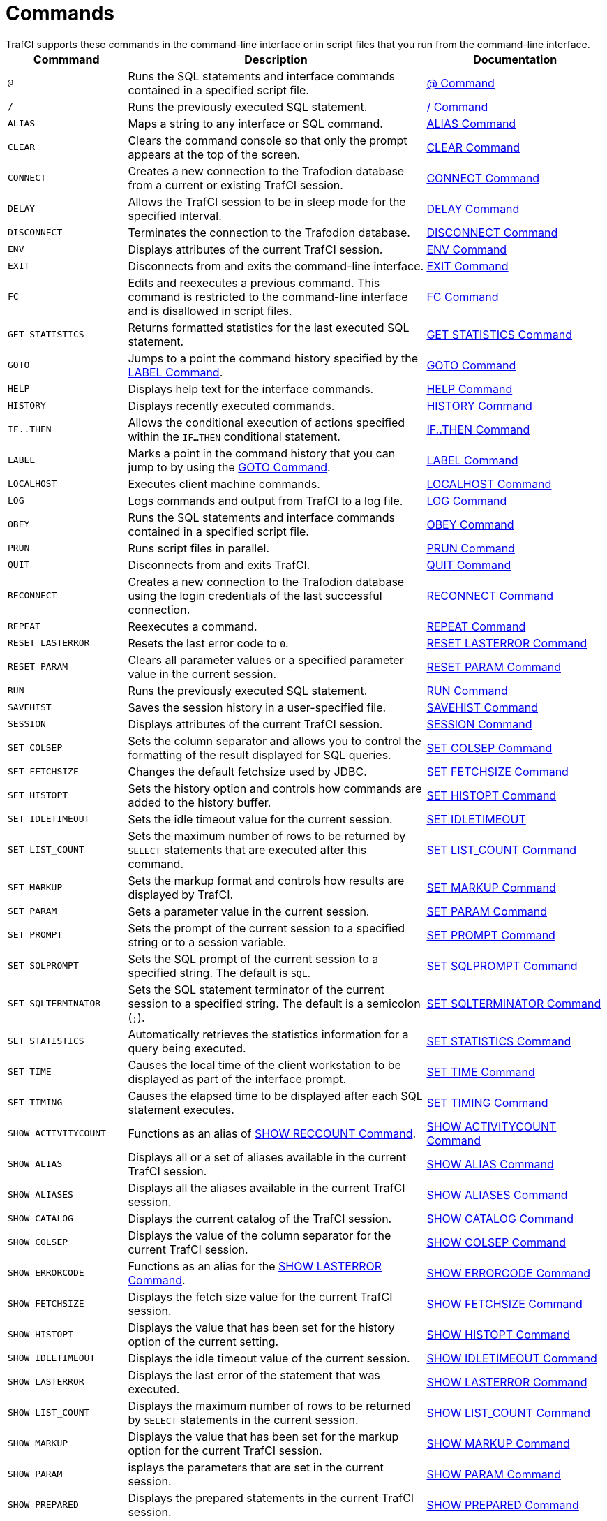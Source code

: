 ////
/**
 *@@@ START COPYRIGHT @@@
 * Licensed to the Apache Software Foundation (ASF) under one
 * or more contributor license agreements.  See the NOTICE file
 * distributed with this work for additional information
 * regarding copyright ownership.  The ASF licenses this file
 * to you under the Apache License, Version 2.0 (the
 * "License"); you may not use this file except in compliance
 * with the License.  You may obtain a copy of the License at
 *
 *     http://www.apache.org/licenses/LICENSE-2.0
 *
 * Unless required by applicable law or agreed to in writing, software
 * distributed under the License is distributed on an "AS IS" BASIS,
 * WITHOUT WARRANTIES OR CONDITIONS OF ANY KIND, either express or implied.
 * See the License for the specific language governing permissions and
 * limitations under the License.
 * @@@ END COPYRIGHT @@@
 */
////

[[commands]]
= Commands
TrafCI supports these commands in the command-line interface or in script files that you run from the command-line interface.

[cols="20%,50%,30%",options="header"]
|===
| Commmand             | Description                                                                                                 | Documentation
| `@`                  | Runs the SQL statements and interface commands contained in a specified script file.                        | <<cmd_at_sign, @ Command>>
| `/`                  | Runs the previously executed SQL statement.                                                                 | <<cmd_slash, / Command>>
| `ALIAS`              | Maps a string to any interface or SQL command.                                                              | <<cmd_alias, ALIAS Command>>
| `CLEAR`              | Clears the command console so that only the prompt appears at the top of the screen.                        | <<cmd_clear, CLEAR Command>>
| `CONNECT`            | Creates a new connection to the Trafodion database from a current or existing TrafCI session.               | <<cmd_connect, CONNECT Command>>
| `DELAY`              | Allows the TrafCI session to be in sleep mode for the specified interval.                                   | <<cmd_delay, DELAY Command>>
| `DISCONNECT`         | Terminates the connection to the Trafodion database.                                                        | <<cmd_disconnect, DISCONNECT Command>>
| `ENV`                | Displays attributes of the current TrafCI session.                                                          | <<cmd_env, ENV Command>>
| `EXIT`               | Disconnects from and exits the command-line interface.                                                      | <<cmd_exit, EXIT Command>>
| `FC`                 | Edits and reexecutes a previous command. This command is restricted to the command-line
interface and is disallowed in script files.                                                                                         | <<cmd_fc, FC Command>>
| `GET STATISTICS`     | Returns formatted statistics for the last executed SQL statement.                                           | <<cmd_get_statistics, GET STATISTICS Command>>
| `GOTO`               | Jumps to a point the command history specified by the <<cmd_label, LABEL Command>>.                         | <<cmd_goto, GOTO Command>>
| `HELP`               | Displays help text for the interface commands.                                                              | <<cmd_help, HELP Command>>
| `HISTORY`            | Displays recently executed commands.                                                                        | <<cmd_history, HISTORY Command>>
| `IF..THEN`           | Allows the conditional execution of actions specified within the `IF...THEN` conditional statement.         | <<cmd_if_then, IF..THEN Command>>
| `LABEL`              | Marks a point in the command history that you can jump to by using the <<cmd_goto, GOTO Command>>.          | <<cmd_label, LABEL Command>>
| `LOCALHOST`          | Executes client machine commands.                                                                           | <<cmd_localhost, LOCALHOST Command>>
| `LOG`                | Logs commands and output from TrafCI to a log file.                                                         | <<cmd_log, LOG Command>>
| `OBEY`               | Runs the SQL statements and interface commands contained in a specified script file.                        | <<cmd_obey, OBEY Command>>
| `PRUN`               | Runs script files in parallel.                                                                              | <<cmd_prun, PRUN Command>>
| `QUIT`               | Disconnects from and exits TrafCI.                                                                          | <<cmd_quit, QUIT Command>>
| `RECONNECT`          | Creates a new connection to the Trafodion database using the login credentials of the last
successful connection.                                                                                                               | <<cmd_reconnect, RECONNECT Command>>
| `REPEAT`             | Reexecutes a command.                                                                                       | <<cmd_repeat, REPEAT Command>>
| `RESET LASTERROR`    | Resets the last error code to `0`.                                                                          | <<cmd_reset_lasterror, RESET LASTERROR Command>>
| `RESET PARAM`        | Clears all parameter values or a specified parameter value in the current session.                          | <<cmd_reset_param, RESET PARAM Command>>
| `RUN`                | Runs the previously executed SQL statement.                                                                 | <<cmd_run, RUN Command>>
| `SAVEHIST`           | Saves the session history in a user-specified file.                                                         | <<cmd_savehist, SAVEHIST Command>>
| `SESSION`            | Displays attributes of the current TrafCI session.                                                          | <<cmd_session, SESSION Command>>
| `SET COLSEP`         | Sets the column separator and allows you to control the formatting of the result displayed for SQL queries. | <<cmd_set_colsep, SET COLSEP Command>>
| `SET FETCHSIZE`      | Changes the default fetchsize used by JDBC.                                                                 | <<cmd_set_fetchsize, SET FETCHSIZE Command>>
| `SET HISTOPT`        | Sets the history option and controls how commands are added to the history buffer.                          | <<cmd_set_histopt, SET HISTOPT Command>>
| `SET IDLETIMEOUT`    | Sets the idle timeout value for the current session.                                                        | <<cmd_set_idletimeout, SET IDLETIMEOUT>>
| `SET LIST_COUNT`     | Sets the maximum number of rows to be returned by `SELECT` statements that are executed after this command. | <<cmd_set_list_count, SET LIST_COUNT Command>>
| `SET MARKUP`         | Sets the markup format and controls how results are displayed by TrafCI.                                    | <<cmd_set_markup, SET MARKUP Command>>
| `SET PARAM`          | Sets a parameter value in the current session.                                                              | <<cmd_set_param, SET PARAM Command>>
| `SET PROMPT`         | Sets the prompt of the current session to a specified string or to a session variable.                      | <<cmd_set_prompt, SET PROMPT Command>>
| `SET SQLPROMPT`      | Sets the SQL prompt of the current session to a specified string. The default is `SQL`.                     | <<cmd_set_sqlprompt, SET SQLPROMPT Command>> 
| `SET SQLTERMINATOR`  | Sets the SQL statement terminator of the current session to a specified string.
The default is a semicolon (`;`).                                                                                                    | <<cmd_set_sqlterminator, SET SQLTERMINATOR Command>>
| `SET STATISTICS`     | Automatically retrieves the statistics information for a query being executed.                              | <<cmd_set_statistics, SET STATISTICS Command>>
| `SET TIME`           | Causes the local time of the client workstation to be displayed as part of the interface prompt.            | <<cmd_set_time, SET TIME Command>>
| `SET TIMING`         | Causes the elapsed time to be displayed after each SQL statement executes.                                  | <<cmd_set_timing, SET TIMING Command>>
| `SHOW ACTIVITYCOUNT` | Functions as an alias of <<cmd_show_reccount, SHOW RECCOUNT Command>>.                                      | <<cmd_show_activitycount, SHOW ACTIVITYCOUNT Command>>
| `SHOW ALIAS`         | Displays all or a set of aliases available in the current TrafCI session.                                   | <<cmd_show_alias, SHOW ALIAS Command>>
| `SHOW ALIASES`       | Displays all the aliases available in the current TrafCI session.                                           | <<cmd_show_aliases, SHOW ALIASES Command>>
| `SHOW CATALOG`       | Displays the current catalog of the TrafCI session.                                                         | <<cmd_show_catalog, SHOW CATALOG Command>>
| `SHOW COLSEP`        | Displays the value of the column separator for the current TrafCI session.                                  | <<cmd_show_colsep, SHOW COLSEP Command>>
| `SHOW ERRORCODE`     | Functions as an alias for the <<cmd_show_lasterror, SHOW LASTERROR Command>>.                               | <<cmd_show_errorcode, SHOW ERRORCODE Command>>
| `SHOW FETCHSIZE`     | Displays the fetch size value for the current TrafCI session.                                               | <<cmd_show_fetchsize, SHOW FETCHSIZE Command>>
| `SHOW HISTOPT`       | Displays the value that has been set for the history option of the current setting.                         | <<cmd_show_histopt, SHOW HISTOPT Command>>
| `SHOW IDLETIMEOUT`   | Displays the idle timeout value of the current session.                                                     | <<cmd_show_idletimeout, SHOW IDLETIMEOUT Command>>
| `SHOW LASTERROR`     | Displays the last error of the statement that was executed.                                                 | <<cmd_show_lasterror, SHOW LASTERROR Command>>
| `SHOW LIST_COUNT`    | Displays the maximum number of rows to be returned by `SELECT` statements in the current session.           | <<cmd_show_list_count, SHOW LIST_COUNT Command>>
| `SHOW MARKUP`        | Displays the value that has been set for the markup option for the current TrafCI session.                  | <<cmd_show_markup, SHOW MARKUP Command>>
| `SHOW PARAM`         | isplays the parameters that are set in the current session.                                                 | <<cmd_show_param, SHOW PARAM Command>>
| `SHOW PREPARED`      | Displays the prepared statements in the current TrafCI session.                                             | <<cmd_show_prepared, SHOW PREPARED Command>>
| `SHOW RECCOUNT`      | Displays the record count of the previous executed SQL statement.                                           | <<cmd_show_reccount, SHOW RECCOUNT Command>>
| `SHOW REMOTEPROCESS` | Displays the process name of the DCS server that is handling the current connection.                        | <<cmd_show_remoteprocess, SHOW REMOTEPROCESS Command>>
| `SHOW SCHEMA`        | Displays the current schema of the TrafCI session.                                                          | <<cmd_show_schema, SHOW SCHEMA Command>>
| `SHOW SESSION`       | Displays attributes of the current TrafCI session.                                                          | <<cmd_show_session, SHOW SESSION Command>>
| `SHOW SQLPROMPT`     | Displays the value of the SQL prompt for the current session.                                               | <<cmd_show_sqlprompt, SHOW SQLPROMPT Command>>
| `SHOW SQLTERMINATOR` | Displays the SQL statement terminator of the current session.                                               | <<cmd_show_sqlterminator, SHOW SQLTERMINATOR Command>>
| `SHOW STATISTICS`    | Displays if statistics has been enabled or disabled for the current session.                                | <<cmd_show_statistics, SHOW STATISTICS Command>>
| `SHOW TIME`          | Displays the setting for the local time in the SQL prompt.                                                  | <<cmd_show_time, SHOW TIME Command>>
| `SHOW TIMING`        | Displays the setting for the elapsed time.                                                                  | <<cmd_show_timing, SHOW TIMING Command>>
| `SPOOL`              | Logs commands and output from TrafCI to a log file.                                                         | <<cmd_spool, SPOOL Command>>
| `VERSION`            | Displays the build versions of the platform, database connectivity services, JDBC Type 4 Driver, and TrafCI.| <<cmd_version, VERSION Command>>
|===

<<<
[[cmd_at_sign]]
== `@` Command
The `@` command executes the SQL statements and interface commands contained in a specified script file. The `@` command is
executed the same as the `OBEY` command. For more information on syntax and considerations, <<cmd_obey, OBEY Command>>.

=== Syntax

====
*@{script-file | wild-card-pattern} [(section-name)]*
====

`_script-file_`

is the name of an ASCII text file that contains SQL statements, interface commands, and comments. If the script file exists outside the
local directory where you launch TrafCI (by default, the `bin` directory) specify the full directory path of the script file.

`_wild-card-pattern_`

is a character string used to search for script files with names that match the character string. `_wild-card-pattern_` matches a string,
depending on the operating system for case-sensitivity, unless you enclose it within double quotes. To look for similar values, specify
only part of the characters of `_wild-card-pattern_` combined with these wild-card characters:

[cols="10%,90%"]
|===
| `*` | Use an asterisk (`&#42;`) to indicate zero or more characters of any type. For example, `*art*` matches `SMART`, `ARTIFICIAL`, and `PARTICULAR`.
| `?` | Use a question mark (`?`) to indicate any single character. For example, `boo?` matches `BOOK` and `BOOT` but not `BOO` or `BOOTS`.
|===

`(_section-name_)`

is the name of a section within the `_script-file_` to execute. If you specify `_section-name_`, the `@` command executes the commands between
the header line for the specified section and the header line for the next section (or the end of the script file).
If you omit `_section-name_`, the `@` command executes the entire script file. For more information, <<script_section_headers, Section Headers>>.

=== Considerations

* You must enter the command on one line. The command does not require an SQL terminator.
* Space is disallowed between the `@` sign and the first character of the script name.
* For additional considerations, see the <<cmd_obey, OBEY Command>>.

<<<
=== Examples

* This `@` command runs the script file from the local directory (the same directory where you are running TrafCI):
+
====
`SQL>`*@ddl.sql*
====

* This `@` command runs the script file in the specified directory on aWindows workstation:
+
====
`SQL>`*@c:\my_files\ddl.sql*
====

* This `@` command runs the script file in the specified directory on a Linux or UNIX workstation:
+
====
`SQL>`*@./my_files/ddl.sql*
====

<<<
[[cmd_slash]]
== `/` Command

The `/` command executes the previously executed SQL statement. This command does not repeat an interface command.

=== Syntax

====
*/*
====

=== Considerations

* You must enter the command on one line.
* The command does not require an SQL terminator.

=== Example

This `/` command executes the previously executed `SELECT` statement:

====
`SQL>`*select count(&#42;) from persnl.employee;*
```
(EXPR)
--------------------
62

--- 1 row(s) selected.
```
`SQL>`*/*
```
(EXPR)
--------------------
62

--- 1 row(s) selected.
```
`SQL>`
====

<<<
[[cmd_alias]]
== `ALIAS` Command
The `ALIAS` command allows you to map a string to any interface or SQL command. The syntax of the interface or SQL command
is checked only when the mapped string is executed. This command replaces only the first token of a command string, which allows
the rest of the tokens to be treated as parameters.

=== Syntax

====
*ALIAS _value_ AS _command_ _SQL-terminator_*
====

`_value_`

is a case-insensitive string without spaces. `_Value_` cannot be a command.

`_command_`

is an command or SQL command.

`_SQL-terminator_`

is the default terminator (`;`) or a string value defined for the statement terminator by the
<<cmd_set_sqlterminator, SET SQLTERMINATOR Command>>. For moreinformation, see
<<interactive_set_show_terminator, Set and Show the SQL Terminator>>.

=== Considerations

* You must enter the command on one line. The command does not require an SQL terminator.
* The `ALIAS` command lasts only for the duration of the session.
* An alias on an alias is not supported.

=== Examples

* This command creates an alias named `.OS` to perform the `LOCALHOST (LH)` command:
+
====
`SQL>` *ALIAS .OS AS LH;*
====

* This command executes the new `ALIAS` with the `ls` option:
+
====
`SQL>`*.OS ls*
```
trafci-perl.pl trafci-python.py trafci.cmd trafci.pl trafci.py trafci.sh
```
====

* This command creates an alias named `.GOTO` to perform the `GOTO` command:
+
====
`SQL>`*ALIAS .GOTO AS GOTO;* +
`SQL>`*.GOTO mylabel*
====
+
The `GOTO` statement executed, ignoring all commands until a `'LABEL MYLABEL'` command is encountered.

* This command creates an alias named USE to perform the `SET SCHEMA` operation, uses the alias to set the schema to
`TRAFODION.USR`, and checks the current schema to verify that the alias worked correctly:
+
====
`SQL>`*ALIAS USE AS "SET SCHEMA"; SQL> USE TRAFODION.USR;* +
`SQL>`*SHOW SCHEMA*
```
SCHEMA USR
```
====

<<<
[[cmd_clear]]
== `CLEAR` Command

The `CLEAR` command clears the interface window so that only the prompt appears at the top of the window. `CLEAR` does not clear the log file or
reset the settings of the session.

=== Syntax

====
*CLEAR*
====

=== Considerations

* You must enter the command on one line.
* The `CLEAR` command does not require an SQL terminator.

=== Example

This CLEAR command clears the interface window:

====
`SQL>`*clear*
====

After the CLEAR command executes, the interface window appears with only the prompt showing:

====
`SQL>`
====

<<<
[[cmd_connect]]
== `CONNECT` Command

The `CONNECT` command creates a new connection to the database from the current or existing TrafCI session.

=== Syntax

====
*CONNECT [_username_ [_/password_][_@hostname_]]*
====

`_username_`

specifies the user name for logging in to the database platform.

* If the user name is not specified, then TrafCI prompts for the user name.
* If the user name contains spaces or special characters, such as a period (`.`), hyphen (`-`), or underscore (`_`),
then put the name within double quotes. For example: *"sq.user-1"*.

`_/password_`

specifies the password of the user for logging in to the database platform.

* If the password is not specified, then TrafCI prompts for the password.
* If the password contains spaces or special characters, such as `@` or a single quote (`'`), then put the password
within double quotes. For example: *"Tr@f0d!0n"*.

`_@hostname_`

specifies the host name or IP address of the database platform to which you want the client to connect.

* If the hostname is not specified, then the value is automatically used from the current TrafCI session.
* If TrafCI was invoked with the `-noconnect` launch parameter, then you are prompted for a `_hostname_` value.

=== Considerations

* You must enter the command on one line. The command does not require an SQL terminator.
* If TrafCI was invoked with the `-noconnect` launch parameter, then TrafCI prompts you for the values.
* If the user name or password contains space or special characters, then you must put the name or password within double quotes.

=== Examples

* This command creates a new connection to the Trafodion database from the current or existing TrafCI session:
+
====
`SQL>`*connect*
```
User Name: user1
Password:

Connected to Trafodion
```
====

* This command creates a new connection to the Trafodion database from the current or existing TrafCI session:
+
====
`SQL>`*connect user1/password*
```
Connected to Trafodion
```
====

* This command creates a new connection to the Trafodion database from the current or existing TrafCI session:
+
====
`SQL>`*connect user1/password@host0101*
```
Connected to Trafodion
```
====

* This command creates a new connection to the Trafodion database from the current or existing TrafCI session:
+
====
`SQL>`*connect user2*
```
Password:

Connected to Trafodion
```
====

<<<
[[cmd_delay]]
== `DELAY` Command

The `DELAY` command allows the TrafCI session to be in sleep mode for the specified interval.

=== Syntax

====
*DELAY _time_ [sec[ond][s] | min[ute][s]]*
====

`_time_`

is an integer.

=== Considerations

* If `seconds` or `minutes` are not specified, then the default is `seconds`.
* The maximum delay limit is 3600 seconds. You can override this value by setting `trafci.maxDelayLimit` in `_JAVA_OPTIONS`.
The unit is seconds for `trafci.maxDelayLimit`.
* This command does not require an SQL terminator.

=== Examples

* This DELAY command puts the TrafCI session to sleep for 5 seconds before executing the next command:
+
====
`SQL>`*delay 5 secs* +
`SQL>`*show views*
====

* This DELAY command puts TrafCI session to sleep for 5 minutes before executing the next command, which is to exit the session:
+
====
`SQL>`*delay 5 mins* +
`SQL>` *exit*
====

<<<
[[cmd_disconnect]]
== `DISCONNECT` Command

The `DISCONNECT` command terminates the connection from the database, not from TrafCI.

=== Syntax

====
*DISCONNECT [WITH][_status_][IF {_condition_}]*
====

_status_

is any 1-byte integer. `_status_` is a shell return value, and the range of allowable values is platform dependent.

_condition_

is the same as the condition parameter defined for the <<cmd_if_then, IF...THEN Command>>. See <<cmd_conditional_parameters, Condition Parameter>>.

=== Considerations

* You must enter the command on one line. The command does not require an SQL terminator.
* After you disconnect from the Trafodion database, you can still run these interface commands:
+
[cols="15%,20%,28%,32%"]
|===
| ALIAS       | HELP               | SAVEHIST             | SET/SHOW SQLTERMINATOR
| CLEAR       | HISTORY            | SESSION              | SET/SHOW TIME
| CONNECT     | LABEL              | SET/SHOW COLSEP      | SET/SHOW TIMING
| DELAY       | LOCALHOST          | SET/SHOW HISTOPT     | SHOW ALIAS/ALIASES
| DISCONNECT  | LOG                | SET/SHOW IDLETIMEOUT | SHOW SESSION
| ENV         | QUIT               | SET/SHOW MARKUP      | SPOOL
| EXIT        | REPEAT             | SET/SHOW PARAM       | VERSION
| FC          | RESET LASTERROR    | SET PROMPT           | GOTO
| RESET PARAM | SET/SHOW SQLPROMPT
|===

<<<
=== Examples

This command terminates the connection to the Trafodion database. You can connect to the Trafodion database by using the `CONNECT`
and `RECONNECT` commands:

====
`SQL>`*disconnect*
```
Session Disconnected. Please connect to the database by using
connect/reconnect command.
```
====

<<<
[[cmd_env]]
== `ENV` Command

`ENV` displays attributes of the current TrafCI session. You can also use the `SESSION` and `SHOW SESSION` commands to perform the same function.

=== Syntax

====
*ENV*
====

=== Considerations

* You must enter the command on one line. The command does not require an SQL terminator.
* ENV displays these attributes:

[cols="15%,85%",options="header"]
|===
| Attribute       | Description
| `COLSEP`        | Current column separator, which is used to control how query results are displayed. For more information, see <<cmd_set_colsep, SET COLSEP Command>>.
| `HISTOPT`       | Current history options, which controls how the commands are added to the history buffer. For more information, see <<cmd_set_histopt, SET HISTOPT Command>>.
| `IDLETIMEOUT`   | Current idle timeout value, which determines when the session expires after a period of inactivity. By default, the idle timeout is `30 minutes`. 
For more information, see <<interactive_idle_timeout, Set and Show Session Idle Timeout Value>> and <<cmd_set_idletimeout, SET IDLETIMEOUT Command>>.
| `LIST_COUNT`    | Current list count, which is the maximum number of rows that can be returned by SELECT statements. By default, the list count is all rows.
For more information, see <<cmd_set_list_count, SET LIST_COUNT Command>>.
| `LOG FILE`      | Current log file and the directory containing the log file. By default, logging during a session is turned `off`. 
For more information, see <<interactive_log_output, Log Output>>, and <<cmd_log, LOG Command>> or <<cmd_spool, SPOOL Command>>. 
| `LOG OPTIONS`   | Current logging options. By default, logging during a session is turned `off`, and this attribute does not appear in the output. 
For more information, see the <<cmd_log, LOG Command>> or <<cmd_spool, SPOOL Command>>.
| `MARKUP`        | Current markup option selected for the session. The default option is `RAW`. For more information, <<cmd_set_markup, SET MARKUP Command>>.
| `PROMPT`        | Current prompt for the session. For example, the default is `SQL>`. 
For more information, <<interactive_customize_prompt,Customize the Standard Prompt>> and <<cmd_set_prompt, SET PROMPT Command>>.
| `SCHEMA`        | Current schema. The default is `USR`. For more information, see <<interactive_set_show_current_schema, Set and Show the Current Schema>>.
| `SERVER`        | Host name and port number that you entered when logging in to the database platform. For more information, see <<trafci_login, Log In to Database Platform>>.
| `SQLTERMINATOR` | Current SQL statement terminator. The default is a semicolon (`;`). 
For more information, see <<interactive_set_show_terminator, Set and Show the SQL Terminator>> and <<cmd_show_sqlterminator, SHOW SQLTERMINATOR Command>>.
| `STATISTICS`    | Current setting (`on` or `off`) of statistics. For more information, see the <<cmd_set_statistics, SET STATISTICS Command>>.
| `TIME`          | Current setting (`on` or `off`) of the local time as part of the prompt. When this command is set to `on`, military time is displayed. 
By default, the local time is `off`. For more information, see <<interactive_customize_prompt,Customize the Standard Prompt>> and <<cmd_set_time, SET TIME Command>>.
| `TIMING`        | Current setting (`on` or `off`) of the elapsed time. By default, the elapsed time is `off`. 
For more information, see <<interactive_display_elapsed_time, Display the Elapsed Time>> and <<cmd_set_timing, SET TIMING Command>>.
| `USER`          | User name that you entered when logging in to the database platform. 
For more information, <<trafci_login, Log In to Database Platform>>.
|===

=== Examples

* This `ENV` command displays the attributes of the current session:
+
====
`SQL>`*env*
```
COLSEP           " "
HISTOPT          DEFAULT [No expansion of script files] 
IDLETIMEOUT      0 min(s) [Never Expires]
LIST_COUNT       0 [All Rows]
LOG FILE         c:\session.txt 
LOG OPTIONS      APPEND,CMDTEXT ON 
MARKUP           RAW
PROMPT           SQL>
SCHEMA           SEABASE
SERVER           sqws135.houston.host.com:37800 
SQLTERMINATOR    ;
STATISTICS       OFF
TIME             OFF
TIMING           OFF
USER             user1
```
====


<<<
* This `ENV` command shows the effect of setting various session attributes:
+
====
`4:16:43 PM >`*env*
```
COLSEP           " "
HISTOPT          DEFAULT [No expansion of script files] 
IDLETIMEOUT      30 min(s)
LIST_COUNT       0 [All Rows]
LOG              OFF
MARKUP           RAW
PROMPT           SQL>
SCHEMA           SEABASE
SERVER           sqws135.houston.host.com:37800 
SQLTERMINATOR    ;
STATISTICS       OFF
TIME             OFF
TIMING           OFF
USER             user1
```
`4:16:49 PM >`
====

<<<
[[cmd_exit]]
== `EXIT` Command

The `EXIT` command disconnects from and exits TrafCI. `EXIT` can return a status code.
If no status code is specified, then `0` (zero) is returned by default. In addition, a conditional statement
can be appended to the command.


=== Syntax

====
*EXIT [WITH] [_status_] [IF {_condition_}]*
====


`_status_`

is any 1-byte integer. `_status_` is a shell return value, and the range of allowable values is platform dependent.

`_condition_`

is the same as the condition parameter defined for the <<cmd_if_then, IF...THEN Command>>.
See <<cmd_conditional_parameter, Condition Parameter>>.

=== Considerations

You must enter the command on one line. The command does not require an SQL terminator.

=== Examples

* This command disconnects from and exits TrafCI, which disappears from the screen:
+
====
`SQL>`*exit*
====

<<<
* In a script file, the conditional exit command causes the script file to quit running and disconnect from
and exit TrafCI when the previously run command returns error code `4082`:
+
====
*log c:\errorCode.log* +
*select &#42; from employee;*
*exit if errorcode=4082*
*log off*
====
+
These results are logged when error code 4082 occurs:
+
====
`SQL>`*select &#42; from employee;*
```
**** ERROR[4082] Table, view or stored procedure TRAFODION.USR.EMPLOYEE does not exist or is inaccessible.
```
`SQL>`*exit if errorcode=4082*
====

* The following two examples are equivalent:
+
====
`SQL>`*EXIT -1 IF LASTERROR <> 0* +
`SQL>`*EXIT WITH -1 IF LASTERROR != 0*
====

* This example exits TrafCI if the last error code is equal to `4082`:
+
====
`SQL>`*EXIT WITH 82 IF LASTERROR == 4082* +
`SQL>`*EXIT* -- default status is 0
====

<<<
[[cmd_fc]]
== `FC` Command

The `FC` command allows you to edit and reissue a command in the history buffer of an TrafCI session.
You can display the commands in the history buffer by using the `HISTORY` command. For information about the history
buffer, see the <<cmd_history,HISTORY Command>>.

=== Syntax

====
*FC [_text_ | _[-]number_]*
====

`_text_`

is the beginning text of a command in the history buffer. Case is not significant in matching the text to a command.

`[-]_number_`

is either a positive integer that is the ordinal number of a command in the history buffer or a negative integer that indicates the position of
a command relative to the most recent command.

Without text or number, `FC` retrieves the most recent command.

=== Considerations

* You must enter the command on one line. The command does not require an SQL terminator.
* You cannot execute this command in a script file. You can execute this command only at a command prompt.
* As each line of the command is displayed, you can modify the line by entering these editing commands (in uppercase or lowercase letters) on
the line below the displayed command line:

[cols="20%,80%",options="header"]
|===
| Edit Command      | Description
| `D`               | Deletes the character immediately above the letter `D`. Repeat to delete more characters.
| `I_characters_`   | Inserts characters in front of the character immediately above the letter `I`.
| `R_characters_`   | Replaces existing characters one-for-one with characters, beginning with the character immediately above the letter `R`.
| `_characters_`    | Replaces existing characters one-for-one with characters, beginning with the first character immediately above characters.
`_characters_` must begin with a nonblank character.
|===

To specify more than one editing command on a line, separate the editing commands with a double slash (`//`). The end of a line terminates an
editing command or a set of editing commands.

After you edit a line of the command, TrafCI displays the line again and allows you to edit it again. Press *Enter* without specifying editing
commands to stop editing the line. If that line is the last line of the command, pressing *Enter* executes the command.

To terminate a command without saving changes to the command, use the double slash (`//`), and then press *Enter*.

=== Examples

* Reexecute the most recent command that begins with SH:
+
====
```
SQL> fc sh
SQL> show schema 
....
```
====
+
Pressing *Enter* executes the `SHOW SCHEMA` command and displays the current schema, `PERSNL`:
+
====
```
SQL>fc sh
SQL>show schema
....

SCHEMA PERSNL

SQL>
```
====

* Correct an SQL statement that you entered incorrectly by using the delete (`D`) editing command:
+
====
```
SQL>select * from persnl.employee;

**** ERROR[15001] A syntax error occurred at or before:
selecct * from persnl.employee;
      ^
SQL>fc
SQL>selecct * from persnl.employee;
....    d
SQL>select * from persnl.employee;
....
```
====
+
Pressing *Enter* executes the corrected `SELECT` statement.

* Correct an SQL statement that you entered incorrectly by using more than one editing command:
+
====
```
SQL>selt * fromm persnl.employee;

**** ERROR[15001] A syntax error occurred at or before:
selt * fromm persnl.employee;
   ^
SQL>fc
SQL>selt * fromm persnl.employee;
....   iec//  d
SQL>select * from persnl.employee;
....
```
====
+
Pressing *Enter* executes the corrected `SELECT` statement.

* Modify a previously executed statement by replacing a value in the `WHERE` clause with another value:
+
====
```
SQL>select first_name, last_name
&#43;>from persnl.employee
&#43;>where jobcode=111;

--- 0 row(s) selected.

SQL>fc
SQL>select first_name, last_name
....
SQL>from persnl.employee
....
SQL>where jobcode=111;
                  450
....
SQL>where jobcode=450;
....
```
====
+
Pressing Enter lists the first and last names of all of the employees whose job code is `450`.

<<<
* Modify a previously executed statement by replacing a column name in the select list with another column name:
+
====
```
SQL>select first_name, last_name
&#43;>from persnl.employee
&#43;>where jobcode=450;

FIRST_NAME      LAST_NAME
--------------- --------------------
MANFRED         CONRAD
WALTER          LANCASTER
JOHN            JONES
KARL            HELMSTED
THOMAS          SPINNER

--- 5 row(s) selected.

SQL>fc
SQL>select first_name, last_name
....       R   empnum,
SQL>select     empnum, last_name
....

SQL>from persnl.employee
....

SQL>where jobcode=450;
....
```
====
+
Pressing *Enter* lists the employee number and last names of all employees whose job code is `450`:
+
====
```
EMPNUM LAST_NAME
------ --------------------
   180 CONRAD
   215 LANCASTER
   216 JONES
   225 HELMSTED
   232 SPINNER

--- 5 row(s) selected.
SQL>
```
====

<<<
[[cmd_get_statistics]]
== `GET STATISTICS` Command

The GET STATISTICS command returns formatted statistics for the last executed SQL statement.

=== Syntax

====
*GET STATISTICS*
====

=== Description of Returned Values:

`_Records Accessed_`

number of rows returned by disk process to `EID` (Executor In Disk process).

`_Records Used_`

number of rows returned by `EID` after selection.

`_Disk IOs_`

number of actual disk IOs done by disk process.

`_Message Count_`

number of messages sent/received between filesystem and disk process.

`_Message Bytes_`

number of message bytes sent/received between filesystem and disk process.

`_Lock Escl_`

number of lock escalations.

`_Lock Wait_`

number of lock waits.

`_Disk Process Busy Time_`

cpu time for disk process processes for the specified table.

=== Considerations

The command requires an SQL terminator.

<<<
=== Examples

====
`SQL>`*select &#42; from job;*
```
JOBCODE JOBDESC
------- ------------------
100     MANAGER
1234    ENGINEER
450     PROGRAMMER
900     SECRETARY
300     SALESREP
500     ACCOUNTANT
400     SYSTEM ANALYST
250     ASSEMBLER
420     ENGINEER
600     ADMINISTRATOR
200     PRODUCTION SUPV

--- 11 row(s) selected.
```
`SQL>`*get statistics;*
```
Start Time         21:45:34.082329
End Time           21:45:34.300265
Elapsed Time       00:00:00.217936
Compile Time       00:00:00.002423
Execution Time     00:00:00.218750


Table Name         Records  Records Disk Message Message Lock   Lock Disk Process
                   Accessed Used    I/Os Count   Bytes   Escl   Wait Busy Time
TRAFODION.TOI.JOB         2            2       0       4 15232     0    0     363

--- SQL operation complete.
```
====

<<<
[[cmd_goto]]
== `GOTO` Command

The GOTO command allows you to jump to a designated point in the command history. The point in the command history is designated
by a `LABEL` command. All commands executed after a `GOTO` statement are ignored until the specified label is set. To set a label,
use the <<cmd_label, LABEL Command>>.

=== Syntax

====
*GOTO {_label_}*
====

`_label_`

is a string of characters without quotes and spaces, or a quoted string.

=== Considerations

* You must enter the command on one line.
* The `GOTO` command cannot currently jump back in the command history; it is a forward-only command.

=== Examples

These examples show the use of the `GOTO` and `LABEL` commands:

====
`SQL>`*GOTO ViewManagers* +
`SQL>`*SELECT &#42; FROM Employees;* <- _skipped_ +
`SQL>`*SHOW RECCOUNT;* <- _skipped_ +
`SQL>`*LABEL ViewManagers* +
`SQL>`*SELECT &#42; FROM Managers;* +
`SQL>`*GOTO "View Customers"* +
`SQL>`*SELECT &#42; FROM Invoices;* <- _skipped_ +
`SQL>`*LABEL "View Customers"* +
`SQL>`*SELECT &#42; FROM Customers;*
====

<<<
[[cmd_help]]
== `HELP` Command
The HELP command displays help text for the commands. See <<commands, Commands>> for a descriptions of the commands.

== Syntax

====
*HELP [_command-name_]*
====

`_command-name_`

is the name of a command.

* If you do not specify a command, then TrafCI returns a list of all commands.
* If you specify `SET`, then TrafCI returns a list of all SET commands.
* If you specify `SHOW`, then TrafCI returns a list of all `SHOW` commands.

=== Considerations

You must enter the command on one line. The command does not require an SQL terminator.

=== Examples

* This `HELP` command lists all the interface commands that are supported:
+
====
`SQL>`*help*
====

* This `HELP` command lists all the `SET` commands that are supported:
+
====
`SQL>`*help set*
====

* This `HELP` command lists all the `SHOW` commands that are supported:
+
====
`SQL>`*help show*
====

* This `HELP` command shows help text for `SET IDLETIMEOUT`:
+
====
`SQL>`*help set idletimeout*
====

<<<
[[cmd_history]]
== `HISTORY` Command

The `HISTORY` command displays recently executed commands, identifying each command by a number that you can use
to reexecute or edit the command.

=== Syntax

====
*HISTORY [_number_]*
====

`_number_`

is the number of commands to display. The default number is `10`. The maximum number is `100`.

=== Considerations

* You must enter the command on one line. The command does not require an SQL terminator.
* You can use the `FC` command to edit and reexecute a command in the history buffer, or use the
`REPEAT` command to reexecute a command without modifying it. See <<cmd_fc,FC Command>> or
<<cmd_repeat,REPEAT Command>>.

=== Example

Display the three most recent commands and use `FC` to redisplay one:

====
`SQL>`*history 3*
```
14> set schema sales;
15> show tables
16> show views
```
`SQL>`*fc 14*
```
SQL>set schema sales
....
```
====

Now you can use the edit capabilities of `FC` to modify and execute a different `SET SCHEMA` statement.

<<<
[[cmd_if_then]]
== `IF...THEN` Command

`IF...THEN` statements allow for the conditional execution of actions. If the condition is met, the action
is executed; otherwise, no action is taken.

=== Syntax

====
*IF {_condition_} THEN {_action_} {_SQL-terminator_}*
====

[[cmd_condition_parameter]]
==== `_condition_`

The condition parameter (`_condition_`) is a Boolean statement structured as follows:

====
*( {_variable-name_ | _value_} {_operator_} {_variable-name_ | _value_ }*
====

`_variable-name_`

is one of:

====
*{ LASTERROR* +
*| RECCOUNT* +
*| ACTIVITYCOUNT* +
*| ERRORCODE* +
*| [%]_any ENV variable_ | _any SQL parameter_* +
*}*
====

`_value_`

is any integer or a quoted string, where the quoted string is any non-quote character. `\` is the optional escape character.

<<<
`_operator_`

is one of:

[cols="30%,70%",options="header"]
|===
| Operator                     | Meaning
| `==` \| `=`                  | equal to
| `<>` \| `!=` \| `~=` \| `^=` | not equal to
| `>`                          | greater than
| `>=`                         | greater than or equal to
| `<`                          | less than
| `<=`                         | less than or equal to
|===

==== `_action_`

The action parameter (`_action_`) is any interface or SQL command.

==== `_SQL Terminator_`

The SQL terminator (`_SQL-terminator_`) is the default terminator (`;`) or a string value defined for the statement
terminator by the <<cmd_set_sqlterminator, SET SQLTERMINATOR Command>>.
See <<interactive_set_show_terminator, Set and Show the SQL Terminator>>.

=== Considerations

* `IF...THEN` is itself an action. Thus, nested `IF...THEN` statements are allowed.
* An action must end with the SQL terminator, even if the action is an interface command.

<<<
=== Examples

These commands show multiple examples of `IF...THEN` statements:

====
`SQL>`*INVOKE Employees* +
`SQL>`*-- ERROR 4082 means the table does not exist* +
`SQL>`*IF ERRORCODE != 4082 THEN GOTO BeginPrepare* +
`SQL>`*CREATE TABLE Employees(SSN INT PRIMARY KEY NOT NULL NOT DROPPABLE, FName VARCHAR(50), LName VARCHAR(50), HireDate DATE DEFAULT CURRENT_DATE);* +
`SQL>`*LABEL BeginPrepare SQL> PREPARE empSelect FROM* +
`&#43;>` *SELECT * FROM* +
`&#43;>` *Employees* +
`&#43;>` *WHERE SSN=?empSSN;* +
`SQL>`*IF USER == "alice" THEN SET PARAM ?empSSN 987654321;* +
`SQL>`*IF %USER == "bob" THEN SET PARAM ?empSSN 123456789;* +
`SQL>`*execute empSelect* +
`SQL>`*IF USER == "alice" THEN* +
`&#43;>` *IF ACTIVITYCOUNT == 0 THEN GOTO insertAlice;* +
`SQL>`*IF USER == "bob" THEN IF ACTIVITYCOUNT == 0 THEN GOTO insertBob;* +
`SQL>`*EXIT* +
`SQL>`*LABEL insertAlice* +
`SQL>`*INSERT INTO Employees(SSN, FName, LName) VALUES(987654321, 'Alice', 'Smith');* +
`SQL>`*EXIT* +
`SQL>`*LABEL insertBob* +
`SQL>`*INSERT INTO Employees(SSN, FName, LName) VALUES(123456789, 'Bob', 'Smith');* +
`SQL>`*EXIT*
====

<<<
[[cmd_label]]
== `LABEL` Command

The LABEL command marks a point in the command history that you can jump to by using the `GOTO` command.
For more information, see the <<cmd_goto, GOTO Command>>.

=== Syntax

====
*LABEL {_label_}*
====

`_label_`

is a string of characters without quotes and spaces, or a quoted string.

=== Considerations

You must enter the command on one line.

=== Examples

*This command creates a label using a string of characters:
+
====
`SQL>`*LABEL MyNewLabel*
====

* This command creates a label using a quoted string:
+
====
`SQL>`*LABEL "Trafodion Label"*
====

<<<
[[cmd_localhost]]
== `LOCALHOST` Command

The `LOCALHOST` command allows you to execute client machine commands.

=== Syntax

====
*LOCALHOST | LH <_client m/c commands_>*
====

=== Considerations

* You must enter the command on one line. The command does not require an SQL terminator.
* The `LOCALHOST` command has a limitation. When input is entered for the operating system commands
(for example, `date`, `time`, and `cmd`), the input is not visible until you hit the `enter` key.
* If the `SET TIMING` is set to `ON`, the elapsed time information is displayed.

=== Examples

* If you are using a Windows system, dir lists the contents of the directory name. Similarly, if you are on a UNIX system you enter
`LOCALHOST LS` to display the contents of the folder.
+
====
`SQL>`*LOCALHOST dir*
```
Volume in drive C is E-Client
Volume Serial Number is DC4F-5B3B

Directory of c:\Program Files (x86)\Apache Software Foundation\Trafodion Command

Interface\bin 05/11/2105 01:17 PM <DIR>
05/11/2105 01:17 PM <DIR>
05/16/2105 09:47 AM      1,042 trafci-perl.pl
05/16/2105 09:47 AM      1,017 trafci-python.pl
05/16/2105 09:47 AM        752 trafci.cmd
05/16/2105 09:47 AM      1,416 trafci.pl
05/16/2105 09:47 AM      2,388 trafci.py
05/16/2105 09:47 AM      3,003 trafci.sh
          6 Files(s) 19,491 bytes
          2 Dir (s) 57,686,646,784 bytes free
```
`SQL>`*LH mkdir c:\trafci* <- _Will create a directory c:\trafci on your local machine_
====

* This command displays the elapsed time information because the `SET TIMING` command is set to `ON`:
+
====
`SQL>`*set timing on* +
 +
`SQL>`*localhost ls*
```
trafci-perl.pl
trafci-python.py
trafci.cmd
trafci.pl
trafci.py
trafci.sh

Elapsed :00:00:00.078
```
====

<<<
[[cmd_log]]
== `LOG` Command

The `LOG` command logs the entered commands and their output from TrafCI to a log file.
If this is an obey script file, then the command text from the obey script file is shown on the console.

=== Syntax

====
*LOG { ON [CLEAR, QUIET, CMDTEXT {ON | OFF}]* +
     *| log-file [CLEAR, QUIET, CMDTEXT {ON | OFF}]* +
     *| OFF }*
====

`ON`

starts the logging process and records information in the `sqlspool.lst` file in the `bin` directory.

`CLEAR`

instructs TrafCI to clear the contents of the sqlspool.lst file before logging new information to the file.

`QUIET`

specifies that the command text is displayed on the screen, but the results of the command are written only to the log file and not to the screen.

`CMDTEXT ON`

specifies that the command text and the log header are displayed in the log file.

`CMDTEXT OFF`

specifies that the command text and the log header are not displayed in the log file.

`_log-file_`

is the name of a log file into which TrafCI records the entered commands and their output. If you want the log file to exist outside the local
directory where you launch TrafCI (by default, the `bin` directory), specify the full directory path of the log file. The log file does not
need to exist, but the specified directory must exist before you execute the `LOG` command.

`_log-file_ CLEAR`

instructs TrafCI to clear the contents of the specified `_log-file_` before logging new information to the file.

`OFF`

stops the logging process.

=== Considerations

* You must enter the command on one line. The command does not require an SQL terminator.
* Use a unique name for each log file to avoid writing information from different TrafCI sessions into the same log file.

=== Examples


* This command starts the logging process and records information to the `sqlspool.lst` file in the `bin` directory:
+
====
`SQL>`*log on*
====

* This command starts the logging process and appends new information to an existing log file, `persnl_updates.log`,
in the local directory (the same directory where you are running TrafCI):
====
+
`SQL>`*log persnl_updates.log*
====

* This command starts the logging process and appends new information to a log file,
`sales_updates.log`, in the specified directory on a Windows workstation:
+
====
`SQL>`*log c:\log_files\sales_updates.log*
====

* This command starts the logging process and appends new information to a log file,
`sales_updates.log`, in the specified directory on a Linux or UNIX workstation:
+
====
`SQL>`*log ./log_files/sales_updates.log*
====

* This command starts the logging process and clears existing information from the log file before
logging new information to the file:
+
====
`SQL>`*log persnl_ddl.log clear*
====

<<<
* This command start the logging process, clears existing information from the log file, and specifies
that the command text and log header is not displayed in the log file:
+
====
`SQL>`*log c:\temp\a.txt clear, cmdtext off* +
`SQL>`*(select * from trafodion.toi.job* +
`&#43;>`;*
```
JOBCODE JOBDESC
------- ------------------
100     MANAGER
450     PROGRAMMER 900 SECRETARY
300     SALESREP
500     ACCOUNTANT
400     SYSTEM ANALYST
250     ASSEMBLER
420     ENGINEER
600     ADMINISTRATOR
200     PRODUCTION SUPV

--- 10 row(s) selected.
```
`SQL>`*log off*
```
Output of c:\temp\a.txt
====================
JOBCODE JOBDESC
------- ------------------
100     MANAGER
450     PROGRAMMER 900 SECRETARY
300     SALESREP
500     ACCOUNTANT
400     SYSTEM ANALYST
250     ASSEMBLER
420     ENGINEER
600     ADMINISTRATOR
200     PRODUCTION SUPV

--- 10 row(s) selected
```
====

<<<
* This command start the logging process, clears existing information from the log file, specifies that no output appears on the console
window, and the quiet option is enabled:
+
====
`SQL>`*log c:\temp\b.txt clear, cmdtext off, quiet* +
`SQL>`*select &#42;* +
`&#43;>` *from trafodion.toi.job;* +
`SQL>`*log off*
```
Output of c:\temp\b.txt
====================
JOBCODE JOBDESC
------- ------------------
100     MANAGER
450     PROGRAMMER 900 SECRETARY
300     SALESREP
500     ACCOUNTANT
400     SYSTEM ANALYST
250     ASSEMBLER
420     ENGINEER
600     ADMINISTRATOR
200     PRODUCTION SUPV

--- 10 row(s) selected
```
====
+
This command stops the logging process:
+
====
`SQL>`*log off*
====

For more information, see <<interactive_log_output, Log Output>>.

<<<
[[cmd_obey]]
== `OBEY` Command
The `OBEY` command executes the SQL statements and interface commands of a specified script file or an
entire directory. This command accepts a single filename or a filename with a wild-card pattern specified.
Executing the `OBEY` command without optional parameters prompts you to enter a filename. If a filename is
not specified, then `*.sql` is used.

=== Syntax

====
*OBEY { _script-file_ | _wild-card-pattern_ } [ _(section-name)_ ]*
====

`_script-file_`

is the name of an ASCII text file that contains SQL statements, interface commands, and comments. If the script file
exists outside the local directory where you launch TrafCI (by default, the `bin` directory), specify the full directory
path of the script file.

`_wild-card-pattern_`

is a character string used to search for script files with names that match the character string. `_wild-card-pattern_`
matches a string, depending on the operating system for case-sensitivity, unless you enclose it within double quotes.
To look for similar values, specify only part of the characters of `_wild-card-pattern_` combined with these
wild-card characters:

`(_section-name_)`

is the name of a section within the `_script-file_` to execute. If you specify `_section-name_`, the `OBEY` command
executes the commands between the header line for the specified section and the header line for the next section
(or the end of the script file). If you omit `_section-name_`, the `OBEY` command executes the entire script file.
For more information, see <<script_section_headers, Section Headers>>.

<<<
=== Considerations

* You must enter the command on one line. The command does not require an SQL terminator.
* Put a space between `OBEY` and the first character of the file name.
* You can execute this command in a script file.
* Before putting dependent SQL statements across multiple files, consider the order of the file execution. If a directory
is not passed to the `OBEY` command, the file or wild card is assumed to be in the current working directory.
* If the (`&#42;`) is issued in the `OBEY` command, all files are executed in the current directory. Some of the files in
the directory could be binary files. The `OBEY` command tries to read those binary files and junk or invalid characters are
displayed on the console. For example, this command causes invalid characters to be displayed on the console:
+
====
`SQL>`*obey C:\trafci\bin\**
====

* `OBEY` detects recursive obey files (for example, an SQL file that calls OBEY on itself) and prevents infinite loops using
a max depth environment variable. If no variable is passed to the JVM, the default depth is set to `10`. To change this depth
(for example to a value of `20`), pass a Java environment variable as follows:
+
====
*-Dtrafci.obeydepth=20*
====

=== Examples

* This `OBEY` command runs the script file from the local directory (the same directory where you are running TrafCI):
+
====
`SQL>`*obey ddl.sql*
====

* This `OBEY` command runs the script file in the specified directory on Windows.
+
====
`SQL>`*obey c:\my_files\ddl.sql*
====

<<<
* This `OBEY` command runs the script file in the specified directory on a Linux or UNIX workstation:
+
====
`SQL>`*obey ./my_files/ddl.sql*
====

* This sample file contains sections to be used in conjunction with the `OBEY` command:
+
====
```
?section droptable
DROP TABLE COURSE ;

?section create
CREATE TABLE COURSE ( CNO VARCHAR(3) NOT NULL
                    , CNAME VARCHAR(22) NOT NULL
                    , CDESCP VARCHAR(25) NOT NULL
                    , CRED INT
                    , CLABFEE NUMERIC(5,2)
                    , CDEPT VARCHAR(4) NOT NULL
                    , primary key (cno)
                    ) ;

?section insert
INSERT INTO COURSE VALUES ('C11', 'INTRO TO CS','FOR ROOKIES',3, 100, 'CIS') ;
INSERT INTO COURSE VALUES ('C22', 'DATA STRUCTURES','VERY USEFUL',3, 50, 'CIS') ;
INSERT INTO COURSE VALUES ('C33', 'DISCRETE MATHEMATICS', 'ABSOLUTELY NECESSARY',3, 0,'CIS') ;

?section select
SELECT * FROM course ;

?section delete
purgedata course;
```
====
+
<<<
+
To run only the commands in section `create`, execute the following:
+
====
`SQL>`*obey C:\Command Interfaces\course.sql (create)*
```
SQL>?section create
SQL>CREATE TABLE COURSE
+>(
+> CNO VARCHAR(3) NOT NULL,
+> CNAME VARCHAR(22) NOT NULL,
+> CDESCP VARCHAR(25) NOT NULL,
+> CRED INT,
+> CLABFEE NUMERIC(5,2),
+> CDEPT VARCHAR(4) NOT NULL,
+> primary key (cno)
+>) ;

--- SQL Operation complete.
```
====
+
To run only the commands in the `insert` section, execute the following:
+
====
`SQL>`*obey C:\Command Interfaces\course.sql (insert)*
```
SQL>?section insert
SQL>INSERT INTO COURSE VALUES
+> ('C11', 'INTRO TO CS','FOR ROOKIES',3, 100, 'CIS');

--- 1 row(s) inserted.

SQL>INSERT INTO COURSE VALUES
+> ('C22', 'DATA STRUCTURES','VERY USEFUL',3, 50, 'CIS');

--- 1 row(s) inserted.

SQL>INSERT INTO COURSE VALUES
+> ('C33', 'DISCRETE MATHEMATICS', 'ABSOLUTELY NECESSARY',3, 0, 'CIS');

--- 1 row(s) inserted.
```
====

<<<
* This command executes all files with `.sql` extension:
+
====
`SQL>`*OBEY c:\trafci\*.sql;* +
`SQL>`*OBEY c:\trafci*
====

* This command executes all files beginning with the word `"script"` and contains one character after the word script
and ends with `.sql` extenstion. For example: `script1.sql`, `script2.sql`, `scriptZ.sqland` so on.
+
====
`SQL>`*OBEY C:\trafci\script?.sql*
====

* This command executes all files that contain the word `"test"`. This includes the files that do not end with `.sql` extension.
+
====
`SQL>`*OBEY C:\trafci\&#42;test&#42;*
====

* This command executes all files that begin with the word `"script"` and contains one character after the word `"script"` and
ends with an extenstion prefixed by a dot. For example: `script1.sql`, `script2.bat`, `scriptZ.txt`, and so on.
+
====
`SQL>`*OBEY C:\trafci\script?.&#42;*
====

* This command executes all files that have `.txt` extension in the current directory, the directory in which the command interface was launched.
+
====
`SQL>`*OBEY &#42;.txt;*
====

* This command prompts the user to enter the script filename or a pattern. The default value is `&#42;.sql`.
+
====
`SQL>`*OBEY;*
```
Enter the script filename [*.sql]:
```
====

<<<
[[]]
== `PRUN` Command

The `PRUN` command runs script files in parallel.

=== Syntax

====
*PRUN { -d | -defaults }* +
 +
*PRUN* +
*[ { -sd | -scriptsdir } _scripts_directory_ ]* +
*[ { -e | -extension } _file_directory_ ]* +
*[ { -ld | -logsdir } _log-directory_ ]* +
*[ { -o | -overwrite } {y | n}* +
*[ { -c | -connections } _num ]*
====

`-d | -defaults`

Specify this option to have PRUN use these default settings:

[cols="30%,70%", options="header"]
|===
| Parameter             | Default Setting
| `-sd \| -scriptsdir`  | `PRUN` searches for the script files in the same directory as the `trafci.sh` or `trafci.cmd` file (`_trafci-installation-directory_/trafci/bin` or 
`_trafci-installation-directory_\trafci\bin`).
| `-e \| -extension`    |  The file extension is `.sql`.
| `-ld \| -logsdir`     | `PRUN` places the log files in the same directory as the script files.
| `-o \| -overwrite`    | No overwriting occurs. `PRUN` keeps the original information in the log files and appends new information at the end of each file.
| `-c \| -connections`  | `PRUN` uses two connections.
|===

`{-sd | -scriptsdir} _scripts-directory_`

In this directory, `PRUN` processes every file with the specified file extension. If you do not specify a directory or if you specify an
invalid directory, an error message occurs, and you are prompted to reenter the directory. Before running `PRUN`, verify that this directory
contains valid script files.

`{-e | -extension} _file-extension_`

Specify the file extension of the script files. The default is `.sql`.

<<<
`{-ld | -logsdir} _log-directory_`

In this directory, `PRUN` creates a log file for each script file by appending the `.log` extension to the name of the script file. If you do
not specify a log file directory, `PRUN` places the log files in the same directory as the script files.

`{-o | -overwrite} {y | n}`

If you specify `y`, `PRUN` overwrites the contents of existing log files. By default, `PRUN` keeps the original information in the log files and
appends new information at the end of each file.

`{-c | -connections} _num_`

Enter a number for the maximum number of connections If you do not specify the maximum number of connections, `PRUN` uses two connections.

=== Considerations

* You must enter the command on one line. The command does not require an SQL terminator.
* If you execute the `PRUN` command without any arguments, then TrafCI prompts you for the `PRUN` arguments. If you specify one or more options, 
then the `PRUN` command runs without prompting you for more input. In the non-interactive mode, if any options are not specified, `PRUN` uses the default values.
* The `-d` or `-defaults` option cannot be specified with any other option.
* The `PRUN` log files also contain the log end time.
* `PRUN` does not support the `SPOOL` or `LOG` commands. Those commands are ignored in `PRUN` script files.
* The environment values from the main session (which are available through the `SET` commands) are propagated to new sessions started via
`PRUN`. However, prepared statements and parameters are bound only to the main user session.
* For a summary of all errors and warnings that occurred during the `PRUN` operation, go to the error subdirectory in the same directory as the log
files (for example, `C:\log\error`) and open the `prun.err.log` summary file.
* For details about the errors that occurred during the execution of a script file, open each individual log file (`_script-file_.sql.log`).


<<<
=== Examples

* To use `PRUN`, enter the `PRUN` command in the TrafCI session:
+
====
`SQL>`*prun*
====
+
====
```
Enter * as input to stop the current prun session
--------------------------------------------------
Enter the scripts directory              : c:\ddl_scripts 
Enter the script file extension[sql]     :
Enter the logs directory[scripts dir]    : c:\log 
Overwrite the log files (y/n)[n]?        : y 
Enter the number of connections(2-248)[2]: 3
```
====
+
After you enter the number of connections, `PRUN` starts to process the script files and displays this status:
+
====
```
Status: In Progress.......
```
====
+
<<<
+
After executing all the script files, `PRUN` returns a summary of the operation:
+
====
```
         __________________________________________________
                  PARALLELRUN(PRUN) SUMMARY
         __________________________________________________
         Total files present............................. 3
         Total files processed........................... 3
         Total queries processed........................ 40
         Total errors.................................... 4
         Total warnings.................................. 0
         Total successes................................ 36
         Total connections............................... 5
         Total connection failures....................... 0

         Please verify the error log file c:\log\error\prun.err.log
```
`SQL>`
====
+
NOTE: In the `PRUN` summary, the `Total queries processed` is the total number of commands that `PRUN` processes. 
Those commands can include SQL statements and commands. The total `errors`, `warnings`, and `successes` also 
include commands other than SQL statements.

<<<
* This `PRUN` command initiates a parallel run operation with the `-d` option:
+
====
`SQL>`*prun -d* +
`SQL>`*prun -scriptsdir ./prun/sql -e sql -ld ./prun/logs -o y -connections 5*
```
PRUN options are -scriptsdir    c:/_trafci/prun
                 -logsdir       c:/_trafci/prun/logs
                 -extension     sql
                 -overwrite     y
                 -connections   5
Status: Complete

         __________________________________________________
                  PARALLELRUN(PRUN) SUMMARY
         __________________________________________________
         Total files present............................ 99
         Total files processed.......................... 99
         Total queries processed....................... 198
         Total errors.................................... 0
         Total warnings.................................. 0
         Total warnings.................................. 0
         Total connections............................... 5
         Total connection failures....................... 0

===========================================================================
PRUN completed at May 20, 2105 9:33:21 AM
===========================================================================
```
====

* PRUN can be started in non-interactive mode using the `-q` parameter of `trafci.cmd` or
`trafci.sh`, thus requiring no input:
+
====
*trafci.cmd -h 16.123.456.78* +
*-u user1 -p host1* +
*-q "prun -sd c:/_trafci/prun -o y -c 3"*
====

<<<
* `PRUN` can be started in non-interactive mode from an `OBEY` file:
+
====
`SQL>`*obey startPrun.txt* +
`SQL>`*prun -sd c:/_trafci/prun -ld c:/_trafci/prun/logs -e sql -o y -c 5*
```
PRUN options are -scriptsdir    c:/_trafci/prun
                 -logsdir       c:/_trafci/prun/logs
                 -extension     sql
                 -overwrite     yes
                 -connections   5
Status: Complete
====

<<<
[[cmd_quit]]
== `QUIT` Command

The `QUIT` command disconnects from and exits TrafCI.

=== Syntax

====
*QUIT [WITH] [_status_] [IF {_condition_} ]*
====

`_status_`

is any 1-byte integer. `_status_` is a shell return value, and the range of allowable values is platform dependent.

`_condition_`

is the same as the condition parameter defined for the <<cmd_if_then, IF...THEN Command>>.
See <<cmd_conditional_parameters, Condition Parameters>>.

=== Considerations

You must enter the command on one line. The command does not require an SQL terminator.

=== Examples

* This command disconnects from and exits TrafCI, which disappears from the screen:
+
====
`SQL>`*quit*
====

* In a script file, the conditional exit command causes the script file to quit running and disconnect from and
exit TrafCI when the previously run command returns error code `4082`:
+
====
`SQL>`*log c:\errorCode.log* +
`SQL>`*select &#42; from employee;* +
`SQL>`*quit if errorcode=4082* +
`SQL>`*log off
====
+
<<<
These results are logged when error code `4082` occurs:
+
====
`SQL>`*select &#42; from employee;*
```
**** ERROR[4082] Table, view or stored procedure TRAFODION.USR.EMPLOYEE does not exist or is inaccessible.
```
`SQL>`*quit if errorcode=4082*
====

[[cmd_reconnect]]
== `RECONNECT` Command

The `RECONNECT` command creates a new connection to the Trafodion database using the login credentials of the last successful connection.

=== Syntax

====
*RECONNECT*
====

=== Considerations

The host name (or IP address) and port number, plus the credentials (user name and password), are used from information previously entered.
This is the information specified at launch or when the last `CONNECT` command was executed.

If TrafCI was invoked with the `-noconnect` launch parameter, TrafCI prompts you for the values.

=== Examples

This command creates a new connection to the Trafodion database using the login credentials of the last successful connection:
+
====
`SQL>`*reconnect*
```
Connected to Trafodion
```
====

<<<
[[cmd_repeat]]
== `REPEAT` Command

The `REPEAT` command reexecutes a previous command.

=== Syntax

====
*REPEAT [ _text_ | _[-]number_ ]*
====

`_text_`

specifies the text of the most recently executed command. The command must have been executed beginning with `_text_`,
but `_text_` need be only as many characters as necessary to identify the command. TrafCI ignores leading blanks.

`[-]_number_`

is an integer that identifies a command in the history buffer. If number is negative, it indicates the position of the
command in the history buffer relative to the current command; if number is positive, it is the ordinal number of a
command in the history buffer.

The HISTORY command displays the commands or statements in the history buffer. See the <<cmd_history,HISTORY Command>>.

== Considerations

* You must enter the command on one line. The command does not require an SQL terminator.
* To reexecute the immediately preceding command, enter `REPEAT` without specifying a number. If you enter more than one
command on a line, then the `REPEAT` command reexecutes only the last command on the line.
* When a command is selected for repeat, and the SQL terminator value has changed since the execution of that command,
then TrafCI replaces the SQL terminator in the command with the current SQL terminator value and executes the command.

<<<
=== Examples

* Display the previously executed commands and reexecute the second to the last command:
+
====
`SQL>`*history*
```
1> set idletimeout 0
2> log on
3> set schema persnl;
4> select * from employee;
5> show tables
6> select * from dept;
7> show views
8> select * from emplist;
```
`SQL>` * +
`SQL>`*repeat -2*
```
show views
VIEW NAMES
-------------------------------------------------------------
EMPLIST  MGRLIST
```
`SQL>`
====

<<<
* Reexecute the fifth command in the history buffer:
+
====
`SQL>`*repeat 5*
```
show tables
TABLE NAMES
-------------------------------------------------------------
DEPT     EMPLOYEE   JOB         PROJECT
```
`SQL>`
====

* Reexecute the `SHOW TABLES` command:
+
====
`SQL>`*repeat show*
```
show tables
TABLE NAMES
-------------------------------------------------------------
DEPT     EMPLOYEE   JOB         PROJECT
```
`SQL>`
====

<<<
[[cmd_reset_lasterror]]
== `RESET LASTERROR` Command

The `RESET LASTERROR` command resets the last error code to 0.

=== Syntax

====
*RESET LASTERROR*
====

=== Considerations

You must enter the command on one line. The command does not require an SQL terminator.

=== Examples

* This command resets the last error in the current session:
+
====
`SQL>`*select &#42; from emp;*
```
**** ERROR[4082]Object TRAFODION.SCH.EMP does not exist or is inaccessible.
```
`SQL>`*show lasterror*
```
LASTERROR 4082
```
`SQL>`*reset lasterror* +
`SQL>`*show lasterror*
```
LASTERROR 0
```
====

<<<
[[cmd_reset_param]]
== `RESET PARAM` Command

The RESET PARAM command clears all parameter values or a specified parameter value in the current session.

=== Syntax

====
*RESET PARAM [_param-name_]*
====

`_param-name_`

is the name of the parameter for which you specified a value. Parameter names are case-sensitive. For example,
the parameter `?pn` is not equivalent to the parameter `?PN`. `_param-name_` can be preceded by a
question mark (`?`), such as `?_param-name_`.

If you do not specify a parameter name, all of the parameter values in the current session are cleared.

=== Considerations

* You must enter the command on one line. The command does not require an SQL terminator.
* To clear several parameter values but not all, you must use a separate `RESET PARAM` command for each parameter.

=== Example

* This command clears the setting of the `?sal` (`salary`) parameter, and the `SET PARAM` command resets it to a new value:
+
====
`SQL>`*reset param ?sal* +
`SQL>`*set param ?sal 80000.00*
====

For more information, see <<interactive_reset_parameters,Reset the Parameters>>.

<<<
[[cmd_run]]
== `RUN` Command

The `RUN` command executes the previously executed SQL statement. This command does not repeat an interface command.

=== Syntax

====
RUN
====

=== Considerations

* You must enter the command on one line.
* The command does not require an SQL terminator.

=== Example

* This command executes the previously executed SELECT statement:
+
====
`SQL>`*select count(&#42;) from persnl.employee;*
```
(EXPR)
--------------------
62

--- 1 row(s) selected.
```
`SQL>`*run*
```
(EXPR)
--------------------
62

--- 1 row(s) selected.
```
`SQL>`
====

<<<
[[cmd_savehist]]
== `SAVEHIST` Command

The `SAVEHIST` command saves the session history in a user-specified file. The session history consists of a list of the commands that were
executed in the TrafCI session before the SAVEHIST command.

=== Syntax

====
*SAVEHIST _file-name_ [CLEAR]*
====

`_file-name_`

is the name of a file into which TrafCI stores the session history. If you want the history file to exist outside the local directory where you
launch TrafCI (by default, the `bin` directory), specify the full directory path of the history file. The specified directory must exist
before you execute the `SAVEHIST` command.

`CLEAR`

instructs TrafCI to clear the contents of the specified file before adding the session history to the file.

=== Considerations

* You must enter the command on one line. The command does not require an SQL terminator.
* If the specified file already exists, TrafCI appends newer session-history information to the file.

=== Examples

* This command clears the contents of an existing file named `history.txt` in the local directory (the same directory where you are running TrafCI)
and saves the session history in the file:
+
====
`SQL>`*savehist history.txt clear* +
`SQL>`
====

* This command saves the session history in a file named `hist.txt` in the specified directory on a Windows workstation:
+
====
`SQL>`*savehist c:\log_files\hist.txt* +
`SQL>`
====

<<<
* This command saves the session history in a file named `hist.txt` in the specified directory on a Linux or UNIX workstation:
+
====
`SQL>`*savehist ./log_files/hist.txt* +
`SQL>`
====

For more information, see <<interactive_history,Display Executed Commands>>.

<<<
[[cmd_set_colsep]]
== `SET COLSEP` Command

The `SET COLSEP` command sets the column separator and allows you to control the formatting of the result displayed for
SQL queries. The `SET COLSEP` command specifies a delimiter value to use for separating columns in each row of the results.
The default delimiter is " "(white space).

=== Syntax

====
*SET COLSEP [_separator_]*
====

=== Considerations

* You must enter the command on one line.
* The `SET COLSEP` command has no effect if the markup is set to `HTML`,`XML`, or `CSV`.

=== Examples

* This command specifies the separator as a "`|`"(pipe):
+
====
`SQL>`*set colsep |* +
`SQL>`*show colsep COLSEP "|"* +
`SQL>`*select &#42; from employee;*
```
EMPNUM|EMPNAME       |REGNUM|BRANCHNUM|JOB
------|--------------|------|---------|--------
|    1|ROGER GREEN   |    99|        1|MANAGER
|   23|JERRY HOWARD  |     2|        1|MANAGER
|   29|JACK RAYMOND  |     1|        1|MANAGER
|   32|THOMAS RUDLOFF|     5|        3|MANAGER
|   39|KLAUS SAFFERT |     5|        2|MANAGER

--- 5 row(s) selected.
```
====

<<<
[[cmd_set_fetchsize]]
== `SET FETCHSIZE` Command

The `SET FETCHSIZE` command allows you to change the default fetchsize used by JDBC. Setting the value to `0` sets the
fetchsize to the default value used in JDBC.

=== Syntax

====
*SET FETCHSIZE _value_*
====

`_value_`

is an integer representing the fetch size as a number of rows. Zero (`0`) represents the default value of fetch size set in JDBC.

=== Considerations

* You must enter the command on one line.
* The command does not require an SQL terminator.

=== Examples

* This command sets the fetchsize to `1`:
+
====
`SQL>`*SET fetchsize 1* +
`SQL>`*SHOW fetchsize*
```
FETCHSIZE 1
```
`SQL>`*select * from stream(t1);*
```
C1      C2      C3
------- ------- -------
TEST1   TEST2   TEST3
AAA     BBB     CCC
```
====

<<<
[[set_histopt]]
== `SET HISTOPT` Command

The `SET HISTOPT` command sets the history option and controls how commands are added to the history buffer.
By default, commands within a script file are not added to history. If the history option is set to `ALL`,
then all the commands in the script file are added to the history buffer. If no options are specified,
`DEFAULT` is used.

=== Syntax

====
*SET HISTOPT [ ALL | DEFAULT ]*
====

=== Considerations

You must enter the command on one line.

=== Examples

This command shows only the obey commands added to the history buffer.
+
====
`SQL>`*show histopt*
```
HISTOPT DEFAULT [No expansion of script files]
```
`SQL>`*obey e:\scripts\nobey\insert2.sql*
```
SQL>?section insert

SQL>set schema trafodion.sch;

--- SQL operation complete.

SQL> INSERT INTO COURSE1 VALUES
+> ('C11', 'INTRO TO CS','FOR ROOKIES',3, 100,'CIS');

--- 1 row(s) inserted.

SQL> INSERT INTO COURSE1 VALUES
+> ('C55', 'COMPUTER ARCH.','VON NEUMANN''S MACH.',3, 100, 'CIS');

--- 1 row(s) inserted.
```
====

<<<
====
`SQL>`*history;*
```
1> show histopt
2> obey e:\scripts\nobey\insert2.sql
```
====

* This command shows all the commands added to the history buffer.
+
====
`SQL>`*set histopt all* +
`SQL>`*obey e:\scripts\nobey\insert2.sql*
```
?section insert

SQL> set schema trafodion.sch;

--- SQL operation complete.

SQL> INSERT INTO COURSE1 VALUES
+> ('C11','INTRO TO CS','FOR ROOKIES',3, 100, 'CIS');

---1 row(s) inserted.

SQL> INSERT INTO COURSE1 VALUES
+> ('C55','COMPUTER ARCH.','VON NEUMANN''S MACH.',3,100, 'CIS');

---1 row(s) inserted.
```
`SQL>`*history;*
```
1> show histopt
2> obey e:\scripts\nobey\insert2.sql
3> history;
4> set histopt all
5> set schema trafodion.sch;
6> INSERT INTO COURSE1 VALUES
     ('C11','INTRO TO CS','FOR ROOKIES',3, 100, 'CIS');
7> INSERT INTO COURSE1 VALUES
     ('C55','COMPUTER ARCH.','VON NEUMANN''S MACH.',3,100, 'CIS');
```
====

<<<
[[cmd_set_idletimeout]]
== `SET IDLETIMEOUT` Command

The `SET IDLETIMEOUT` command sets the idle timeout value for the current session. The idle timeout value
of a session determines when the session expires after a period of inactivity. The default is `30 minutes`.

=== Syntax

====
*SET IDLETIMEOUT _value_*
====

`_value`_

is an integer representing the idle timeout value in minutes. Zero represents an infinite amount of time, meaning that
the session never expires.

=== Considerations

* You must enter the command on one line. The command does not require an SQL terminator.
* If you execute this command in a script file, it affects the session in which the script file runs. You can specify
this command in `PRUN` script files. However, running this command from a `PRUN` script file does not affect the idle
timeout value for the current session.
* To reset the default timeout value, enter this command:
+
====
*SET IDLETIMEOUT 30*
====

=== Examples

* This command sets the idle timeout value to four hours:
+
====
`SQL>`*set idletimeout 240*
====

* This command sets the idle timeout value to an infinite amount of time so that the session never expires:
+
====
`SQL>`*set idletimeout 0*
====

<<<
* To reset the idle timeout to the default, enter this command:
+
====
`SQL>`*set idletimeout 30* +
`SQL>`
====

For more information, see <<interactive_idle_timeout, Set and Show Session Idle Timeout Value>>.

<<<
[[cmd_set_list_count]]
== `SET LIST_COUNT` Command

The `SET LIST_COUNT` command sets the maximum number of rows to be returned by `SELECT` statements that are executed
after this command. The default is zero, which means that all rows are returned.

=== Syntax

====
*SET LIST_COUNT _num-rows_*
====

`_num-rows_`

is a positive integer that specifies the maximum number of rows of data to be displayed by `SELECT` statements that
are executed after this command. Zero means that all rows of data are returned.

=== Considerations

* You must enter the command on one line. The command does not require an SQL terminator.
* To reset the number of displayed rows, enter this command:
+
====
*SET LIST_COUNT 0*
====

=== Examples

* This command specifies that the number of rows to be displayed by `SELECT` statements is five:
+
====
`SQL>`*set list_count 5* +
`SQL>`*select empnum, first_name, last_name from persnl.employee order by empnum;*
```
EMPNUM FIRST_NAME      LAST_NAME
------ --------------- --------------------
     1 ROGER           GREEN
    23 JERRY           HOWARD
    29 JANE            RAYMOND
    32 THOMAS          RUDLOFF
    39 KLAUS           SAFFERT

--- 5 row(s) selected. LIST_COUNT was reached.
```
`SQL>`
====

<<<
* This command resets the number of displayed rows to all rows:
+
====
`SQL>`*set list_count 0* +
`SQL>`*select empnum, first_name, last_name* +
`&#43;>` *from persnl.employee* +
`&#43;>` *order by empnum;*
```
EMPNUM FIRST_NAME      LAST_NAME
------ --------------- --------------------
     1 ROGER           GREEN
    23 JERRY           HOWARD
    29 JANE            RAYMOND
    32 THOMAS          RUDLOFF
    39 KLAUS           SAFFERT
    43 PAUL            WINTER
    65 RACHEL          MCKAY
...
   995 Walt            Farley

--- 62 row(s) selected.
```
`SQL>`
====

<<<
[[cmd_set_markup]]
== `SET MARKUP` Command

The `SET MARKUP` command sets the markup format and controls how results are displayed by TrafCI.

=== Syntax

====
*SET MARKUP [ RAW | HTML | XML | CSV | COLSEP ]*
====

The supported options enable results to be displayed in `XML`, `HTML`, `CSV` (Comma Separated Values), and `COLSEP` format.
The default format is `RAW`.

=== Considerations


* You must enter the command on one line.
* If the `MARKUP` format is `CSV` or `COLSEP`, the column header information and status messages are not displayed.
* For the `XML` and `HTML` markup format, the syntax and interface errors is consistent `XML`
and `HTML` markup is displayed.
* For `XML` markup, any occurrence of `]]>` that appear in the error message or invalid query are replaced with `]]>`.
* When error messages are output as `HTML` markup, both the `>` (greater than) and `<` (less than) symbols are
replaced with their escaped versions: `>` and `<`, respectively. An example of the formatted error messages are show below.

<<<
=== Examples

* This command specifies results be displayed in `HTML`:
+
====
`SQL>`*set markup html* +
`SQL>`*select c.custnum, c.custnum, ordernum, order_date* +
`&#43;>` *from customer c, orders o where c.custnum=o.custnum;*
```
<TABLE>
<!--select c.custnum, c.custname,ordernum,order_date
from customer c, orders o where c.custnum=o.custnum;-->
<tr>
  <th>CUSTNUM</th>
  <th>CUSTNAME</th>
  <th>ORDERNUM</th>
  <th>ORDER_DATE</th>
</tr>
<tr>
  <td>143</td>
  <td>STEVENS SUPPLY</td>
  <td>700510</td>
  <td>2105-05-01</td>
</tr>
<tr>
  <td>3333</td>
  <td>NATIONAL UTILITIES</td>
  <td>600480</td>
  <td>2105-05-12</td>
</tr>
<tr>
  <td>7777</td>
  <td>SLEEP WELL HOTELS</td>
  <td>100250</td>
  <td>2105-01-23</td>
</tr>
<!-- --- 3 row(s) selected.-->
</TABLE>
```
`SQL>`*select c.custnum, c.custname,ordernum,order_date,* +
`&#43;>` *from customer c, orders o where c.custnum=o.custnum;*
```
<TABLE>
<!-- select c.custnum, c.custname,ordernum,order_date,
from customer c, orders o where c.custnum=o.custnum;-->
<tr>
  <th>Error Id</th>
  <th>Error Code</th>
  <th>Error Message</th>
</tr>
<tr>
  <td>1</td>
  <td>4082</td>
  <td>Object TRAFODION.NVS.CUSTOMER does not exist or is inaccessible.</td>
</tr>
</TABLE>
```
====

* To set the application to format output as `HTML`:
+
====
`SQL>`*set markup HTML*
====
+
HTML formatted error message example:
+
====
`SQL>`*set markup <invalid>*
```
<?xml version="1.0"?>
<Results>
  <Query>
    <![CDATA[set markup <invalid ]]>
  </Query>
  <ErrorList>
    <Error id="1">
    <ErrorCode>NVCI001</ErrorCode>
    <ErrorMsg> <![CDATA[
ERROR: A syntax error occurred at or before:
set markup <invalid>
           ^ ]]
    </ErrorMsg>
  </ErrorList>
</Results>
```
====

<<<
* This command specifies results be displayed in `CSV`:
+
====
`SQL>`*set markup CSV* +
`SQL>`*select c.custnum, c.custnum, ordernum, order_date* +
`&#43;>` *from customer c,orders o where c.custnum=o.custnum;*
```
143,STEVENS SUPPLY ,700510,2105-05-01
3333,NATIONAL UTILITIES,600480,2105-05-12
7777,SLEEPWELL HOTELS ,100250,2105-01-23
324,PREMIER INSURANCE ,500450,2105-04-20
926,METALL-AG. ,200300,2105-02-06
123,BROWN MEDICAL CO ,200490,2105-03-19
123,BROWN MEDICAL CO ,300380,2105-03-19
543,FRESNO STATE BANK ,300350,2105-03-03
5635,ROYAL CHEMICALS ,101220,2105-05-21
21,CENTRAL UNIVERSITY,200320,2105-02-17
1234,DATASPEED ,100210,2105-04-10
3210,BESTFOOD MARKETS ,800660,2105-05-09
```
====

<<<
* This command specifies results be displayed in `XML`:
+
====
`SQL>`*set markup xml*
`SQL>`*select * from author*
```
<?xml version="1.0"?>
<Results>
  <Query>
    <![CDATA[select * from author;]]>
  </Query>
  <rowid="1">
    <AUTHORID>91111</AUTHORID>
    <AUTHORNAME>Bjarne Stroustrup</AUTHORNAME>
  </row>
  <rowid="2">
    <AUTHORID>444444</AUTHORID>
    <AUTHORNAME>John Steinbeck</AUTHORNAME>
  </row>
  <rowid="3">
    <AUTHORID>2323423</AUTHORID>
    <AUTHORNAME>Irwin Shaw</AUTHORNAME>
  </row>
  <rowid="4">
    <AUTHORID>93333</AUTHORID>
    <AUTHORNAME>Martin Fowler</AUTHORNAME>
  </row>
  <rowid="5">
    <AUTHORID>92222</AUTHORID>
    <AUTHORNAME>Grady Booch</AUTHORNAME>
  </row>
  <rowid="6">
    <AUTHORID>84758345</AUTHORID>
    <AUTHORNAME>Judy Blume</AUTHORNAME>
  </row>
  <rowid="7">
    <AUTHORID>89832473</AUTHORID>
    <AUTHORNAME>Barbara Kingsolver</AUTHORNAME>
  </row>
  <Status> <![CDATA[-- 7 row(s) selected .]]></Status>
</Results>
```
====

<<<
* To set the application to format output as `XML`:
+
====
`SQL>`*set markup XML*
====
+
`XML` formatted error message examples:
+
====
`SQL>`*set markup <]]>*
```
<?xml version="1.0"?>
<Results>
  <Query>
    <![CDATA[set markup <]]&#62; ]]>>
  </Query>
  <ErrorList>
    <Error id="1">
    <ErrorCode>UNKNOWN ERROR CODE</ErrorCode
    <ErrorMessage> <![CDATA[
ERROR: A syntax error occurred at or before:
set markup <]]&#62;>
           ^ ]]<>
    </ErrorMessage>
  </ErrorList>
</Results>
====

* This command displays `CSV` like output using the `COLSEP` value as a separator.
+
====
`SQL>`*set colsep |* +
`SQL>`*set markup colsep* +
`SQL>`*select * from employee;*
```
32|THOMAS       |RUDLOFF      |2000|100|138000.40
39|KLAUS        |SAFFERT      |3200|100|75000.00
89|PETER        |SMITH        |3300|300|37000.40
29|JANE         |RAYMOND      |3000|100|136000.00
65|RACHEL       |MCKAY        |4000|100|118000.00
75|TIM          |WALKER       |3000|300|320000.00
11|ROGER        |GREEN        |9000|100|175500.00
93|DONALD       |TAYLOR       |3100|300|33000.00
```
====

<<<
[[cmd_set_param]]
== `SET PARAM` Command

The `SET PARAM` command associates a parameter name with a parameter value in the current session.
The parameter name and value are associated with one of these parameter types:

* Named parameter (represented by `?_param-name_`) in a DML statement or in a prepared SQL statement
* Unnamed parameter (represented by `?`) in a prepared SQL statement only

A prepared statement is one that you SQL compile by using the PREPARE statement.
For more information about PREPARE, see the
http://trafodion.incubator.apache.org/sql_reference/index.html[_Trafodion SQL Reference Manual_].

After running `SET PARAM` commands in the session:

* You can specify named parameters (`?_param-name_`) in a DML statement.
* You can execute a prepared statement with named parameters by using the `EXECUTE` statement without a `USING` clause.
* You can execute a prepared statement with unnamed parameters by using the `EXECUTE` statement with a `USING` clause
that contains literal values and/or a list of the named parameters set by `SET PARAM`.

The `EXECUTE` statement substitutes parameter values for the parameters in the prepared statement. For more information about `EXECUTE`, see the
http://trafodion.incubator.apache.org/sql_reference/index.html[_Trafodion SQL Reference Manual_].

<<<
=== Syntax

====
*SET PARAM _param-name_ [UTF8]_param-value_*
====

`_param-name_`

is the name of the parameter for which a value is specified. Parameter names are case-sensitive.
For example, the parameter `?pn` is not equivalent to the parameter `?PN`. `_param-name_` can be
preceded by a question mark (`?`), such as `?_param-name_`.

`UTF8`

specifies that a character string specified for the parameter value, `_param-value_`, uses the
`UTF8` character set. If the character string is in `UTF8` format, it must be prefixed by `UTF8`.

`_param-value_`

is a numeric or character literal that specifies the value for the parameter. If you do not specify a value,
TrafCI returns an error.

If `_param-value_` is a character literal and the target column type is a character string, you do not have
to enclose the value in single quotation marks. Its data type is determined from the data type of the column
to which the literal is assigned. Character strings specified as parameter values are always case-sensitive
even if they are not enclosed in quotation marks. If the character string is in `UTF8` format, it must
be prefixed by `UTF8`.

=== Considerations

* You must enter the command on one line. The command does not require an SQL terminator.
* Use separate `SET PARAM` commands to name and assign values to each unique parameter in a prepared SQL
statement before running the `EXECUTE` statement.
* Parameter names are case-sensitive. If you specify a parameter name in lowercase in the `SET PARAM` command,
you must specify it in lowercase in other statements, such as DML statements or `EXECUTE`.
* The name of a named parameter (`?_param-name_`) in a DML statement must be identical to the parameter name
(`_param-name_`) that you specify in a `SET PARAM` command.

<<<
=== Examples

* This command sets a value for the `?sal` (`salary`) parameter:
+
====
`SQL>`*set param ?sal 40000.00*
====

* This command sets a character string value, `GREEN`, for the `?lastname` parameter:
+
====
`SQL>`*set param ?lastname GREEN*
====

* These commands set values for named parameters in a subsequent `SELECT` statement:
+
====
`SQL>`*set param ?sal 80000.00*
`SQL>`*set param ?job 100* +
`SQL>`*select &#42; from persnl.employee where salary = ?sal and jobcode = ?job;*
```
EMPNUM FIRST_NAME      LAST_NAME            DEPTNUM JOBCODE SALARY
------ --------------- -------------------- ------- ------- ----------
    72 GLENN           THOMAS                  3300     100   80000.00

--- 1 row(s) selected.
```
`SQL>`
====
+
NOTE: The names of the named parameters, `?sal` and `?job`, in the `SELECT` statement are
identical to the parameter `names`, `sal` and `job`, in the `SET PARAM` command.

* This command sets a character string value, `Pe&#241;a`, which is in `UTF8` format,
for the `?lastname` parameter:
+
====
`SQL>`*set param ?lastname utf8'Pe&#241;a'*
====

* This command sets a character string value, which uses the `UTF8` character set and is in
hexadecimal notation, for the `?lastname` parameter:
+
====
`SQL>`*set param ?lastname utf8x'5065266e74696c64653b61'*
====

For more information, see <<interactive_set_parameters,Set Parameters>>.

<<<
[[cmd_set_prompt]]
== `SET PROMPT` Command

The `SET PROMPT` command sets the prompt of the current session to a specified string and/or to the session variables,
which start with `%`. The default prompt is `SQL>`.

=== Syntax

====
*SET PROMPT [_string_] [%USER] [%SERVER] [%SCHEMA]*
====

`_string_`

is a string value to be displayed as the prompt. The string may contain any characters. Spaces are allowed if you enclose
the string in double quotes (`"`). If you do not enclose the string in double quotes, the prompt is displayed in uppercase.

`%USER`

displays the session user name as the prompt.

`%SERVER`

displays the session host name and port number as the prompt.

`%SCHEMA`

displays the session schema as the prompt.

=== Considerations

* You must enter the command on one line. The command does not require an SQL terminator.
* To reset the default prompt, enter this command:
+
====
*SET PROMPT*
====

<<<
=== Examples

* This `SET PROMPT` command sets the SQL prompt to `ENTER>`:
+
====
`SQL>`*set prompt Enter>* +
`ENTER>`
====

* To reset the SQL prompt to the default, enter this `SET PROMPT` command:
+
====
`ENTER>`*set prompt* +
`SQL>`
====

* This command displays the session user name for the prompt:
+
====
`SQL>`*set prompt %user>* +
`user1>`
====

* This command displays the session host name and port number for the prompt:
+
====
`SQL>`*set prompt %server>* +
`sqws135.houston.host.com:22900>`
====

* This command displays the session schema for the prompt:
+
====
`SQL>`*set prompt "Schema %schema:"* +
`Schema USR:`
====

* This command displays multiple session variables:
+
====
`SQL>`*set prompt %USER@%SCHEMA> user1@USR>* +
`user1@USR>`*set prompt %SERVER:%USER>* +
`sqws135.houston.host.com:22900:user1>` +
`sqws135.houston.host.com:22900:user1>`*set prompt "%schema CI> "* +
`USR CI>`
====

For more information, see <<interactive_customize_prompt, Customize Standard Prompt>>.

<<<
[[]]
== `SET SQLPROMPT` Command

The `SET SQLPROMPT` command sets the SQL prompt of the current session to
a specified string. The default is `SQL>`.

=== Syntax

====
*SET SQLPROMPT [_string_] [%USER] [%SERVER] [%SCHEMA]*
====

`_string_`

is a string value to be displayed as the SQL prompt. The string may contain any characters. 
Spaces are allowed if you enclose the string in double quotes. If you do not enclose the string 
in double quotes (`"`), the prompt is displayed in uppercase.

`%USER`

displays the session user name as the prompt.

`%SERVER`

displays the session host name and port number as the prompt.

`%SCHEMA`

displays the session schema as the prompt.

=== Considerations

* You must enter the command on one line. The command does not require an SQL terminator.
* To reset the default SQL prompt, enter this command:
+
====
*SET SQLPROMPT*
====

<<<
=== Examples

* This command sets the SQL prompt to `ENTER>`:
+
====
`SQL>`*set sqlprompt Enter>* +
`ENTER>`
====

* To reset the SQL prompt to the default, enter this command:
+
====
`ENTER>`*set sqlprompt* +
`SQL>`
====

* This command displays the session user name for the prompt:
+
====
`SQL>`*set sqlprompt %user>* +
`user1>`
====

* This command displays the session host name and port number for the prompt:
+
====
`SQL>`*set sqlprompt %server>* +
`sqws135.houston.host.com:22900>`
====

* This command displays the session schema for the prompt:
+
====
`SQL>`*set sqlprompt "Schema %schema:"* +
`Schema USR:`
====

* This command displays multiple session variables:
+
====
`SQL>`*set sqlprompt %USER@%SCHEMA>* +
`user1@USR>` +
 +
`SQL>`*set sqlprompt %SERVER:%USER>* +
`sqws135.houston.host.com:22900:user1>` +
`sqws135.houston.host.com:22900:user1>`*set sqlprompt "%schema CI> "* +
`USR CI>`
====

For more information, see <<interactive_customize_prompt, Customize Standard Prompt>>.

<<<
[[cmd_set_sqlterminator]]
== `SET SQLTERMINATOR` Command

The `SET SQLTERMINATOR` command sets the SQL statement terminator of the current session.
The default is a semicolon (`;`).

=== Syntax

====
*SET SQLTERMINATOR _string_*
====

`_string_`

is a string value for the SQL terminator. The string may contain any characters except spaces.
Spaces are disallowed even if you enclose the string in double quotes. Lowercase and uppercase
characters are accepted, but the SQL terminator is always shown in uppercase.

=== Considerations


* You must enter the command on one line. The command does not require an SQL terminator.
* Do not include a reserved word as an SQL terminator.
* If you execute this command in a script file, it affects not only the SQL statements in the script
file but all subsequent SQL statements that are run in the current session. If you set the SQL terminator
in a script file, reset the default terminator at the end of the script file.
* To reset the default SQL terminator (`;`), enter this command:
+
====
*SET SQLTERMINATOR ;*
====

<<<
=== Examples

* This command sets the SQL terminator to a period (`.`):
+
====
`SQL>`*set sqlterminator .*
====

* This command sets the SQL terminator to a word, `go`:
+
====
`SQL>`*set sqlterminator go*
====
+
This query ends with the new terminator, `go`:
+
====
`SQL>`*select &#42; from persnl.employee go*
====

* To reset the SQL terminator to the default, enter this command:
+
====
`SQL>`*set sqlterminator ;*
====

For more information, <<interactive_set_show_terminator, Set and Show the SQL Terminator>>.

<<<
[[cmd_set_statistics]]
== `SET STATISTICS` Command

The `SET STATISTICS` command automatically retrieves the statistics information for a query being executed.
The results returned are the same as would have been returned if the `GET STATISTICS` command was executed.
The default is `OFF` which means the statistics information is not automatically printed for any queries.

=== Syntax

====
*SET STATISTICS { ON | OFF }*
====

=== Considerations

You must enter the command on one line.

<<<
=== Examples

* This command shows the default output format as `PERTABLE`:
+
====
`SQL>`*set statistics on* +
`SQL>`*select &#42; from job;*
```
JOBCODE JOBDESC
------- ------------------
100     MANAGER
450     PROGRAMMER
900     SECRETARY
300     SALESREP
500     ACCOUNTANT
400     SYSTEM ANALYST
250     ASSEMBLER
420     ENGINEER
600     ADMINISTRATOR
200     PRODUCTION SUPV

--- 11 row(s) selected.

Start Time             2105/05/18 21:45:34.082329
End Time               2105/05/18 21:45:34.300265
Elapsed Time                      00:00:00.217936
Compile Time                      00:00:00.002423
Execution Time                    00:00:00.218750

Table Name   Records  Records  Disk  Message  Message  Lock  Lock  Disk Process
            Accessed     Used  I/Os    Count    Bytes  Escl  Wait     Busy Time
TRAFODION.TOI.JOB
                   2       2      0       4     15232     0     0           363

```
`SQL>`
====

For more information on the STATISTICS command, see the 
http://trafodion.incubator.apache.org/sql_reference/index.html[_Trafodion SQL Reference Manual_].

<<<
[[cmd_set_time]]
== `SET TIME` Command
The `SET TIME` command causes the local time of the client workstation to be displayed as part of the
interface prompt. By default, the local time is not displayed in the interface prompt.

=== Syntax

====
*SET TIME { ON[12H] | OFF }*
====

`ON`

specifies that the local time be displayed as part of the prompt.

`OFF`

specifies that the local time not be displayed as part of the prompt. `OFF` is the default.

=== Considerations

* You must enter the command on one line. The command does not require an SQL terminator.
* The default is a 24-hour military style display. The additional argument of `12h` allows
the time to be displayed in a 12-hour AM/PM style.

<<<
=== Examples

* This command causes the local time to be displayed in the SQL prompt:
+
====
`SQL>`*set time on* +
`14:17:17 SQL>`
====

* This command causes the local time to be displayed in 12-hour AM/PM style in the SQL prompt:
+
====
`SQL>`*set time on 12h* +
`2:17:17 PM SQL>`
====

* This command turns off the local time in the SQL prompt:
+
====
`2:17:17 PM SQL>`*set time off* +
`SQL>`
====

For more information, see <<interactive_customize_prompt,Customize the Standard Prompt>>.

<<<
[[cmd_set_timing]]
== `SET TIMING` Command

The `SET TIMING` command causes the elapsed time to be displayed after each SQL statement executes.
This command does not cause the elapsed time of interface commands to be displayed. By default, the
elapsed time is `off`.

=== Syntax

====
*SET TIMING { ON | OFF }*
====

`ON`

specifies the elapsed time be displayed after each SQL statement executes.

`OFF`

specifies that the elapsed time not be displayed after each SQL statement executes. `OFF` is the default.

=== Considerations

* You must enter the command on one line. The command does not require an SQL terminator.
* The elapsed time value includes compile and execution time plus any network I/O time and client-side processing time.

=== Examples

* This command displays the elapsed time of SQL statements:
+
====
`SQL>`*set timing on*
====

* This command turns off the elapsed time:
+
====
`SQL>`*set timing off*
====

For more information, see <<interactive_display_elapsed_time,Display the Elapsed Time>>.

<<<
[[cmd_show_activitycount]]
== `SHOW ACTIVITYCOUNT` Command

The `SHOW ACTIVITYCOUNT` command provides an alias for `SHOW RECCOUNT`.
`ACTIVITYCOUNT` is an alias for `RECCOUNT`. For more information, see the <<cmd_reccount,SHOW RECCOUNT Command>>.

=== Syntax

====
*SHOW ACTIVITYCOUNT*
====

=== Examples

* This command shows the record count of the previous executed SQL statement:
+
====
`SQL>`*SHOW ACTIVITYCOUNT*
```
ACTIVITYCOUNT 0
```
====

<<<
[[cmd_show_alias]]
== `SHOW ALIAS` Command

The `SHOW ALIAS` command displays all or a set of aliases available in the current TrafCI session. If a pattern is specified,
then all aliases matching the pattern are displayed. By default, all aliases in the current session are displayed.

=== Syntax

====
*SHOW ALIAS [ _alias-name_ | _wild-card-pattern_ ]*
====

`_alias-name_`

is any alias name that is used with the `ALIAS` command. See <<cmd_alias, ALIAS Command>>.

`_wild-card-pattern_`

is a character string used to search for and display aliases with names that match the character string. `_wild-card-pattern_`
matches an uppercase string unless you enclose it within double quotes. To look for similar values, specify only part of the
characters of `_wild-card-pattern_` combined with these wild-card characters.


[cols="10%,90%"]
|===
| `%`     | Use a percent sign (`%`) to indicate zero or more characters of any type. +
 +
For example, `%art%` matches `SMART`, `ARTIFICIAL`, and `PARTICULAR` but not smart or Hearts. `"%art%"` matches `smart` and `Hearts`
but not `SMART`, `ARTIFICIAL`, or `PARTICULAR`.
| `&#42;`     | Use an asterisk (`&#42;`) to indicate zero or more characters of any type. +
 +
For example, `*art*` matches `SMART`, `ARTIFICIAL`, and `PARTICULAR` but not `smart` or `Hearts`.
`"*art*"` matches `smart` and `Hearts` but not `SMART`, `ARTIFICIAL`, or `PARTICULAR`.
| `&#95;` | Use an underscore (`&#95;`) to indicate any single character. +
 +
For example, `boo_` matches `BOOK` and `BOOT` but not `BOO` or `BOOTS`. `"boo_"` matches `book` and `boot` but not `boo` or `boots`.
| `?`     | Use a question mark (`?`) to indicate any single character. +
 +
For example, `boo?` matches `BOOK` and `BOOT` but not `BOO` or `BOOTS`. `"boo?"` matches `book` and `boot` but not `boo` or `boots`.
|===

=== Considerations

You must enter the command on one line. The command does not require an SQL terminator.

<<<
=== Examples

* This command displays a list of the available aliases:
+
====
`SQL>`*SHOW ALIAS*
```
.OS AS LH
.GOTO AS GOTO
USE AS SET SCHEMA
```
====

* This command displays the `.GOTO` alias:
+
====
`SQL>`*SHOW ALIAS .GOTO*
```
.GOTO AS GOTO
```
====

* This command displays the `.FOO` alias:
+
====
`SQL>`*SHOW ALIAS .FOO*
```
No aliases found.
```
====

* This command displays all aliases beginning with the letter `S`:
+
====
`SQL>`*SHOW ALIAS S&#42;*
```
SEL AS SELECT
SHOWTIME AS SHOW TIME
ST AS SHOW TABLES
```
====

<<<
[[cmd_show_aliases]]
== `SHOW ALIASES` Command

The `SHOW ALIASES` command displays all the aliases available in the current TrafCI session.

=== Syntax

====
*SHOW ALIASES*
====

=== Considerations

You must enter the command on one line. The command does not require an SQL terminator.

=== Examples

* This command displays all the aliases in the current TrafCI session:
+
====
`SQL>`*SHOW ALIASES*
```
.OS AS LH
.GOTO AS GOTO
USE AS SET SCHEMA
```
====

<<<
[[cmd_show_catalog]]
== `SHOW CATALOG` Command

The `SHOW CATALOG` command displays the current catalog of the TrafCI session.

=== Syntax

====
*SHOW CATALOG*
====

=== Considerations

* You must enter the command on one line. The command does not require an SQL terminator.
* If the `SET TIMING` command is set to `ON`, the elapsed time information is displayed.

=== Example

* This command shows that the current catalog of the session is TRAFODION:
+
====
`SQL>`*show catalog*
```
CATALOG TRAFODION
```
====

<<<
[[cmd_show_colsep]]
== `SHOW COLSEP` Command

The `SHOW COLSEP` command displays the value of the column separator for the current TrafCI session.

=== Syntax

====
*SHOW COLSEP*
====

=== Considerations


* You must enter the command on one line. The command does not require an SQL terminator.
* If the `SET TIMING` command is set to `ON`, the elapsed time information is displayed.

=== Examples

* This command displays the column separator.
+
====
`SQL>`*show colsep*
```
COLSEP " "
```
`SQL>`*set colsep &#42;* +
`SQL>`*show colsep*
```
COLSEP "*"
```
====

* This command displays the column separator.
+
====
`SQL>`*show colsep*
```
COLSEP " "
```
`SQL>`*set colsep &#42;* +
`SQL>`*show colsep*
```
COLSEP "*"
```
====

<<<
[[cmd_show_errorcode]]
== `SHOW ERRORCODE` Command

The `SHOW ERRORCODE` command is an alias for the `SHOW LASTERROR` command. `ERRORCODE` is an alias for `LASTERROR`. For more information, see
<<cmd_show_lasterror,SHOW LASTERROR Command>>.

=== Syntax

====
*SHOW ERRORCODE*
====

=== Examples

* This command displays the error of the last SQL statement that was executed:
+
====
`SQL>`*SHOW ERRORCODE*
```
ERRORCODE 29481
```
====

<<<
[[cmd_show_fetchsize]]
== `SHOW FETCHSIZE` Command

The `SHOW FETCHSIZE` command displays the fetch size value for the current TrafCI session.

=== Syntax

====
*SHOW FETCHSIZE*
====

=== Considerations

You must enter the command on one line.

=== Examples

* These commands display the fetch size in the current TrafCI session, set the fetch size to a new value, and then redisplay the fetch size:
+
====
`SQL>`*show fetchsize*
```
FETCHSIZE 0 [Default]
```
`SQL>`*SET fetchsize 1`* +
`SQL>`*SHOW fetchsize*
```
FETCHSIZE 1
```
====

<<<
[[cmd_show_histopt]]
== `SHOW HISTOPT` Command

The `SHOW HISTOPT` command displays the value that has been set for the history option.

=== Syntax

====
*SHOW HISTOPT*
====

=== Considerations

* You must enter the command on one line.
* If the `SET TIMING` command is set to `ON`, the elapsed time information is displayed.

=== Examples

* This command displays the value set for the history option:
+
====
`SQL>`*show histopt*
```
HISTOPT DEFAULT [No expansion of script files]
```
`SQL>`*set histopt all* +
`SQL>`*show histopt*
```
HISTOPT ALL
```
====

<<<
[[cmd_show_idletimeout]]
== `SHOW IDLETIMEOUT` Command

The `SHOW IDLETIMEOUT` command displays the idle timeout value of the current TrafCI session. The idle timeout
value of a session determines when the session expires after a period of inactivity.
The default is `30 minutes`.

=== Syntax

====
*SHOW IDLETIMEOUT*
====

=== Considerations

* You must enter the command on one line. The command does not require an SQL terminator.
* If the `SET TIMING` command is set to `ON`, the elapsed time information is displayed.

<<<
=== Examples

* This command shows that the idle timeout value of the session is 30 minutes, which is the default:
+
====
`SQL>`*show idletimeout*
```
IDLETIMEOUT 30 min(s)

Elapsed time:00:00:00:078
```
====

* This command shows that the idle timeout value of the session is four hours:
+
====
`SQL>`*show idletimeout*
```
IDLETIMEOUT 240 min(s)
```
====

* This command shows that the idle timeout value is an infinite amount of time, meaning that the session never expires:
+
====
`SQL>`*show idletimeout*
```
IDLETIMEOUT 0 min(s) [Never Expires]
```
====

* This command displays the elapsed time information because `SET TIMING` command is enabled:
+
====
`SQL>`*set timing on* +
`SQL>`*show idletimeout*
```
IDLETIMEOUT 0 min(s) [Never Expires]

Elapsed time:00:00:00:078
```
====

For more information, see <<interactive_idle_timeout, Set and Show Session Idle Timeout Value>>.

<<<
[[cmd_show_lasterror]]
== `SHOW LASTERROR` Command

The `SHOW LASTERROR` command displays the error of the last SQL statement that was executed.
If the query was successful, then `0` is returned; otherwise an SQL error code is returned.

=== Syntax

====
*SHOW LASTERROR*
====

=== Considerations

* You must enter the command on one line. The command does not require an SQL terminator.
* If the `SET TIMING` command is set to `ON`, the elapsed time information is displayed.

=== Examples

* This command shows the last error in the current session:
+
====
`SQL>`*select &#42; from emp;*
```
**** ERROR[4082]Object TRAFODION.SCH.EMP does not exist or is inaccessible.
```
`SQL>`*show lasterror*
```
LASTERROR 4082
```
====

<<<
[[cmd_show_list_count]]
== `SHOW LIST_COUNT` Command

The `SHOW LIST_COUNT` command displays the maximum number of rows to be returned by `SELECT` statements in the
current TrafCI session. The default is `zero`, which means that all rows are returned.

=== Syntax

====
*SHOW LIST_COUNT*
====

=== Considerations

* You must enter the command on one line. The command does not require an SQL terminator.
* If the `SET TIMING` command is set to `ON`, the elapsed time information is displayed.

=== Examples

* This command shows that `SELECT` statements return all rows in the current session:
+
====
`SQL>`*show list_count*
```
LISTCOUNT 0 [All Rows]

Elapsed time:00:00:00:078
```
====

* This command shows that the maximum number of rows to be displayed by `SELECT` statements in the session is five:
+
====
`SQL>`*set list_count 5* +
`SQL>`*show list_count*
```
LISTCOUNT 5

Elapsed time:00:00:00:078
```
====

<<<
[[cmd_show_markup]]
== `SHOW MARKUP` Command

The `SHOW MARKUP` command displays the value set for the markup option.

=== Syntax

====
*SHOW MARKUP*
====

=== Considerations

* You must enter the command on one line.
* If the `SET TIMING` command is set to `ON`, the elapsed time information is displayed.

=== Examples

* This command displays the value set for the markup option:
+
====
`SQL>`*show markup*
```
MARKUP RAW

Elapsed time:00:00:00:078
```
====

<<<
[[cmd_show_param]]
== `SHOW PARAM` Command

The `SHOW PARAM` command displays the parameters that are set in thecurrent TrafCI session.

=== Syntax

====
*SHOW PARAM*
====

=== Considerations

* You must enter the command on one line. The command does not require an SQL terminator.
* If the `SET TIMING` command is set to `ON`, the elapsed time information is displayed.

=== Example

* This command shows that parameters that are set for the current session:
+
====
`SQL>`*show param*
```
lastname GREEN
dn 1500
sal 40000.00
```
====

* This command shows that when no parameters exist, the `SHOW PARAM` command displays an error message:
+
====
`SQL>`*show param*
```
No parameters found.
```
====

For more information, <<interactive_display_session_parameters, Display Session Parameters>>.

<<<
[[cmd_show_prepared]]
== `SHOW PREPARED` Command

The `SHOW PREPARED` command displays the prepared statements in the current TrafCI session.
If a pattern is specified, then all prepared statements matching the prepared statement name
pattern are displayed. By default, all prepared statements in the current session are displayed.

=== Syntax

====
*SHOW PREPARED*
====

=== Considerations

* You must enter the command on one line. The command does not require an SQL terminator.
* If the `SET TIMING` command is set to `ON`, the elapsed time information is displayed.

=== Examples

* This command shows all the prepared statements, by default:
+
====
`SQL>`*show prepared*
```
S1
       select * from t1
S2
       select * from student
T1
       select * from test123
```
`SQL>`*show prepared s%*
```
S1
       select * from t1
S2
       select * from student
```
`SQL>`*show prepared t%*
```
T1
       select * from test123
```
====

<<<
[[cmd_show_reccount]]
== `SHOW RECCOUNT` Command

The `SHOW RECCOUNT` command displays the record count of the previously executed SQL statement. If the previously
executed command was an interface command, then TrafCI returns zero.

=== Syntax

====
*SHOW RECCOUNT*
====

=== Considerations

* You must enter the command on one line. The command does not need an SQL terminator.
* If the `SET TIMING` command is set to `ON`, the elapsed time information is displayed.

=== Examples

* This command displays the record count of the SQL statement that was executed last:
+
====
`SQL>`*select &#42; from employee;* +
`SQL>`*show reccount*
```
RECCOUNT 62
```
====

<<<
[[cmd_show_remoteprocess]]
== `SHOW REMOTEPROCESS` Command

The `SHOW REMOTEPROCESS` command displays the process name of the DCS server that is handling the current connection.

=== Syntax

====
*SHOW REMOTEPROCESS*
====

=== Considerations

* You must enter the command on one line. The command does not need an SQL terminator.
* The command does not need an SQL terminator.

=== Example

* This command displays the process name, `\g4t3028.houston.host.com:0.$Z0000M2`, of the DCS server that is handling
the current connection:
+
====
`SQL>`*show remoteprocess*
```
REMOTE PROCESS \g4t3028.houston.host.com:0.$Z0000M2
```
`SQL>`
====

<<<
[[cmd_show_schema]]
== `SHOW SCHEMA` Command

The `SHOW SCHEMA` command displays the current schema of the TrafCI session.

=== Syntax

====
*SHOW SCHEMA*
====

=== Considerations

* You must enter the command on one line. The command does not require an SQL terminator.
* If the `SET TIMING` command is set to `ON`, the elapsed time information is displayed.

=== Example

* This command shows that the current schema of the session is `PERSNL`:
+
====
`SQL>`*show schema*
```
SCHEMA PERSNL
```
====

For more information, see <<interactive_set_show_current_schema, Set and Show the Current Schema>>.

<<<
[[cmd_show_session]]
== `SHOW SESSION` Command

`SHOW SESSION` or `SESSION` displays attributes of the current TrafCI session.
You can also use the `ENV` command to perform the same function.

=== Syntax

====
*[SHOW] SESSION*
====

=== Considerations

* You must enter the command on one line. The command does not require an SQL terminator.
* If the `SET TIMING` command is set to `ON`, the elapsed time information is displayed.
* `SHOW SESSION` or `SESSION` displays these attributes:
+
[cols="20%,80%"]
|===
| `COLSEP`        | Current column separator, which is used to control how query results are displayed. +
 +
For more information, <<cmd_set_colsep,SET COLSEP Command>>.
| `HISTOPT`       | Current history options, which controls how the commands are added to the history buffer. +
 +
For more information, see <<cmd_set_histopt, SET HISTOPT Command>>.
| `IDLETIMEOUT`   | Current idle timeout value, which determines when the session expire after a period of inactivity.
By default, the idle timeout is `30 minutes`. +
 +
For more information, see <<interactive_idle_timeout, Set and Show Session Idle Timeout Value>> and
<<cmd_set_idletimeout, SET IDLETIMEOUT Command>>.
| `LIST_COUNT`    | Current list count, which is the maximum number of rows that can be returned by SELECT statements.
By default, the list count is all rows. +
 +
For more information, see <<cmd_set_list_count,SET LIST_COUNT Command>>.
| `LOG FILE`      | Current log file and the directory containing the log file. By default, logging during a session is turned off. +
 +
For more information, see <<interactive_log_output, Log Output>>, and <<cmd_log, LOG Command>>.
| `LOG OPTIONS`   | Current logging options. By default, logging during a session is turned off, and this attribute does not appear in the output. +
 +
For more information, see the <<cmd_log, LOG Command>> or <<cmd_spool, SPOOL Command>>.
| `MARKUP`        | Current markup option selected for the session. The default option is RAW. +
 +
For more information, see <<cmd_set_markup,SET MARKUP Command">>.
| `PROMPT`        | Current prompt for the session. For example, the default is `SQL>`. +
 +
For more information, see <<interactive_customize_prompt,Customize the Standard Prompt>> and <<cmd_set_prompt, SET PROMPT Command>>.
| `SCHEMA`        | Current schema. The default is `USR`. +
 +
For more information, see <<interactive_set_show_current_schema, Set and Show the Current Schema>>.
| `SERVER`        | Host name and port number that you entered when logging in to the database platform. +
 +
For more information, see <<trafci_login, Log In to Database Platform>>.
| `SQLTERMINATOR` | Current SQL statement terminator. The default is a semicolon (`;`). +
 + 
For more information, see <<interactive_set_show_terminator, Set and Show the SQL Terminator>> and
<<cmd_show_sqlterminator,SHOW SQLTERMINATOR Command>>.
| `STATISTICS`    | Current setting (`on` or `off`) of statistics. +
 +
For more information, see the <<cmd_set_statistics, SET STATISTICS Command>>.
| `TIME`          | Current setting (`on` or `off`) of the local time as part of the prompt. When this command is set to `on`, 
military time is displayed. By default, the local time is `off`. +
 +
For more information, see <<interactive_customize_prompt,Customize the Standard Prompt>> and <<cmd_set_time, SET TIME Command>>.
| `TIMING`        | Current setting (`on` or `off`) of the elapsed time. By default, the elapsed time is `off`. +
 +
For more information, see <<interactive_display_elapsed_time, Display the Elapsed Time>> and <<cmd_set_timing, SET TIMING Command>>.
| `USER`          | User name that you entered when logging in to the database platform. +
 +
For more information, see <<trafci_login, Log In to Database Platform>>.
|===

<<<
=== Examples

* This SHOW SESSION command displays the attributes of the current session:
+
====
`SQL>`*show session*
```
COLSEP             " "
HISTOPT            DEFAULT [No expansion of script files] 
IDLETIMEOUT        0 min(s) [Never Expires]
LIST_COUNT         0 [All Rows]
LOG FILE           c:\session.txt 
LOG OPTIONS        APPEND,CMDTEXT ON 
MARKUP             RAW
PROMPT             SQL>
SCHEMA             SEABASE
SERVER             sqws135.houston.host.com:37800 
SQLTERMINATOR      ;
STATISTICS         OFF
TIME               OFF
TIMING             OFF
USER               user1
```
====

* This `SESSION` command shows the effect of setting various session attributes:
+
====
`SQL>`*session*
```
COLSEP             " "
HISTOPT            DEFAULT [No expansion of script files] 
IDLETIMEOUT        30 min(s)
LIST_COUNT         0 [All Rows]
LOG                OFF
MARKUP             RAW
PROMPT             SQL>
SCHEMA             SEABASE
SERVER             sqws135.houston.host.com:37800 
SQLTERMINATOR      ;
STATISTICS         OFF
TIME               OFF
TIMING             OFF
USER               user1
```
`SQL>`
====

<<<
[[cmd_set_sqlprompt]]
== `SHOW SQLPROMPT` Command

The `SHOW SQLPROMPT` command displays the value of the SQL prompt for the current TrafCI session.

=== Syntax

====
*SHOW SQLPROMPT*
====

=== Considerations

* You must enter the command on one line. The command does not require an SQL terminator.
* If the `SET TIMING` command is set to `ON`, the elapsed time information is displayed.

=== Example

* This command shows that the SQL prompt for the current session is `SQL>`:
+
====
`SQL>`*show sqlprompt* +
`SQLPROMPT SQL>`
====

<<<
[[cmd_show_sqlterminator]]
== `SHOW SQLTERMINATOR` Command

The `SHOW SQLTERMINATOR` command displays the SQL statement terminator of the current TrafCI session.

=== Syntax

====
*SHOW SQLTERMINATOR*
====

=== Considerations

* You must enter the command on one line. The command does not require an SQL terminator.
* If the `SET TIMING` command is set to `ON`, the elapsed time information is displayed.

=== Example

* This command shows that the SQL terminator for the current session is a period (`.`):
+
====
`SQL>`*show sqlterminator* 
```
SQLTERMINATOR .
```
====

For more information, see <<interactive_set_show_terminator, Set and Show the SQL Terminator>>.

<<<
[[cmd_show_statistics]]
== `SHOW STATISTICS` Command

The `SHOW STATISTICS` command displays if statistics has been enabled or disabled for the current session.

=== Syntax

====
*SHOW STATISTICS*
====

=== Considerations

* You must enter the command on one line. The command does not require an SQL terminator.
* If the `SET TIMING` command is set to `ON`, the elapsed time information is displayed.

=== Example

* This command shows `SHOW STATISTICS` disabled and then enabled:
+
====
`SQL`>*show statistics*
```
STATISTICS OFF
```
`SQL>`*set statistics on* +
`SQL>`*show statistics*
```
STATISTICS ON
```
====

<<<
[[cmd_show_time]]
== `SHOW TIME` Command

The `SHOW TIME` command displays whether the setting for the local time in the interface prompt is `ON` or `OFF`.

=== Syntax

====
*SHOW TIME*
====

=== Considerations

* You must enter the command on one line. The command does not require an SQL terminator.
* If the `SET TIMING` command is set to `ON`, the elapsed time information is displayed.

=== Example

* This command shows that the setting for the local time in the SQL prompt is `OFF`:
+
====
`SQL>`*show time*
```
TIME OFF
```
====

<<<
[[cmd_show_timing]]
== `SHOW TIMING` Command

The `SHOW TIMING` command displays whether the setting for the elapsed time is `ON` or `OFF`.

=== Syntax

====
*SHOW TIMING*
====

=== Considerations

* You must enter the command on one line. The command does not require an SQL terminator.
* If the `SET TIMING` command is set to `ON`, the elapsed time information is displayed.

=== Example


* This command displays the elapsed time information because the `SET TIMING` command is enabled:
+
====
`SQL>`*set timing on* +
`SQL>`*show time*
```
TIME OFF

Elapsed :00:00:00.000
```
====

<<<
[[cmd_spool]]
== `SPOOL` Command

The `SPOOL` command logs the entered commands and their output from TrafCI to a log file.

=== Syntax

====
*SPOOL { ON [ CLEAR, QUIET, CMDTEXT { ON | OFF } ]* +
      *| log-file [ CLEAR, QUIET, CMDTEXT { ON | OFF } ]* +
      *| OFF }*
====

`ON`

starts the logging process and records information in the `sqlspool.lst` file in the `bin directory. 

`ON CLEAR`

instructs TrafCI to clear the contents of the `sqlspool.lst` file before logging new information to the file.

`QUIET`

specifies that the command text is displayed on the screen, but the results of the command are written only to 
the log file and not to the screen.

`CMDTEXT ON`

specifies that the command text and the log header are displayed in the log file.

`CMDTEXT OFF`

specifies that the command text and the log header are not displayed in the log file.

`_log-file_`

is the name of a log file into which TrafCI records the entered commands and their output. If you want the log file 
to exist outside the local directory where you launch TrafCI (by default, the `bin` directory), then specify the 
full directory path of the log file. The log file does not need to exist, but the specified directory must exist 
before you execute the `SPOOL` command.

`_log-file_ CLEAR`

instructs TrafCI to clear the contents of the specified `_log-file_` before logging new information to the file.

`OFF`

stops the logging process.

=== Considerations

* You must enter the command on one line. The command does not require an SQL terminator.
* Use a unique name for each log file to avoid writing information from different TrafCI sessions into the same log file.

=== Examples

* This command starts the logging process and records information to the `sqlspool.lst` file in the `bin` directory:
+
====
`SQL>`*spool on*
====

* This command starts the logging process and appends new information to an existing log file, `persnl_updates.log`, 
in the local directory (the same directory where you are running TrafCI):
+
====
`SQL>`*spool persnl_updates.log*
====

* This command starts the logging process and appends new information to a log file, `sales_updates.log`, in the 
specified directory on a Windows workstation:
+
====
`SQL>`*spool c:\log_files\sales_updates.log*
====

* This command starts the logging process and appends new information to a log file, `sales_updates.log`, 
in the specified directory on a Linux or UNIX workstation:
+
====
`SQL>`*spool ./log_files/sales_updates.log*
====

* This command starts the logging process and clears existing information from the log file before logging 
new information to the file:
+
====
`SQL>`*spool persnl_ddl.log clear*
====

* This command starts the logging process and records information to the `sqlspool.lst` file in the bin directory:
+
====
`SQL>`*log on*
====

* This command starts the logging process and appends new information to an existing log file, `persnl_updates.log`, 
in the local directory (the same directory where you are running TrafCI):
+
====
`SQL>`*log persnl_updates.log*
====

* This command starts the logging process and appends new information to a log file, `sales_updates.log`, 
in the specified directory on a Windows workstation:
+
====
`SQL>`*log c:\log_files\sales_updates.log*
====

* This command starts the logging process and appends new information to a log file, `sales_updates.log`, 
in the specified directory on a Linux or UNIX workstation:
+
====
`SQL>`*log ./log_files/sales_updates.log*
====

* This command starts the logging process and clears existing information from the log file before logging new 
information to the file:
+
====
`SQL>`*log persnl_ddl.log clear*
====

<<<
* This command start the logging process, clears existing information from the log file, and specifies that the 
command text and log header is not displayed in the log file:
+
====
`SQL>`*log c:\temp\a.txt clear, cmdtext off* +
`SQL>`*select &#42; from trafodion.toi.job* +
`&#43;>`*;*
```
JOBCODE JOBDESC
------- ------------------
    100 MANAGER
    450 PROGRAMMER 
    900 SECRETARY
    300 SALESREP
    500 ACCOUNTANT
    400 SYSTEM ANALYST
    250  ASSEMBLER
    420 ENGINEER
    600 ADMINISTRATOR
    200 PRODUCTION SUPV

--- 10 row(s) selected. 
```
`SQL>`*log off*
====
+
Output of `c:\temp\a.txt`
+
====
```
==================== 
JOBCODE JOBDESC
------- ------------------
     100 MANAGER
     450 PROGRAMMER 900 SECRETARY
     300 SALESREP
     500 ACCOUNTANT
     400 SYSTEM ANALYST
     250 ASSEMBLER
     420 ENGINEER
     600 ADMINISTRATOR
     200 PRODUCTION SUPV

--- 10 row(s) selected
```
====

<<<
* This command start the logging process, clears existing information from the log file, and specifies that no output 
appears on the console window:
+
====
`SQL>`*log c:\temp\b.txt clear, cmdtext off, quiet* +
`SQL>`*select &#42;* +
`&#43;>`*from trafodion.toi.job;* + 
`SQL>`*log off*
====
+
Output of `c:\temp\b.txt`
+
====
```
==================== 
JOBCODE JOBDESC
------- ------------------
     100 MANAGER
     450 PROGRAMMER 
     900 SECRETARY
     300 SALESREP
     500 ACCOUNTANT
     400 SYSTEM ANALYST
     250 ASSEMBLER
     420 ENGINEER
     600 ADMINISTRATOR
     200 PRODUCTION SUPV

--- 10 row(s) selected
```
====

* This command stops the logging process:
+
====
`SQL>`*log off*
====

For more information, see <<interactive_log_output, Log Output>>.

<<<
[[cmd_version]]
== `VERSION` Command

The `VERSION` command displays the build versions of the Trafodion database, Trafodion Connectivity Service, 
Trafodion JDBC Type 4 Driver, and TrafCI.

=== Syntax

====
*VERSION*
====

=== Considerations

You must enter the command on one line. The command does not require an SQL terminator.

=== Example

* This command shows versions of the Trafodion database, Trafodion Connectivity Service, Trafodion JDBC Type 4 Driver, and TrafCI:
+
====
`SQL>`*version*
```
Trafodion Platform              : Release 0.8.0
Trafodion Connectivity Services : Version 1.0.0 Release 0.8.0 
Trafodion JDBC Type 4 Driver    : Traf_JDBC_Type4_Build_40646) 
Trafodion Command Interface     : TrafCI_Build_40646
```
`SQL>`
====

<<<
* If TrafCI is started with the -noconnect parameter, the `VERSION` command displays only TrafCI and the 
Trafodion JDBC Type 4 Driver versions.
+
====
`C:\Program Files (x86)\Apache Software Foundation\Trafodion Command Interface\bin>`*trafci -noconnect* 
```
Welcome to Trafodion Command Interface
Copyright(C) 2013-2105 Apache Software Foundation
```
`SQL>`*version*
```
Trafodion Platform              : Information not available. 
Trafodion Connectivity Services : Information not available. 
Trafodion JDBC Type 4 Driver    : Traf_JDBC_Type4_Build_40646 
Trafodion Command Interface     : TrafCI_Build_40646
```
====



